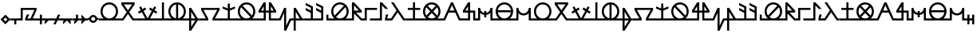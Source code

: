 SplineFontDB: 3.2
FontName: Arcaic
FullName: Arcaic
FamilyName: Arcaic
Weight: Regular
Copyright: Copyright (c) 2024, 1571
UComments: "2024-6-13: Created with FontForge (http://fontforge.org)"
Version: 001.000
ItalicAngle: 0
UnderlinePosition: -100
UnderlineWidth: 50
Ascent: 581
Descent: 419
InvalidEm: 0
LayerCount: 2
Layer: 0 0 "Back" 1
Layer: 1 0 "Fore" 0
XUID: [1021 3 -2137925857 14490]
StyleMap: 0x0000
FSType: 0
OS2Version: 5
OS2_WeightWidthSlopeOnly: 0
OS2_UseTypoMetrics: 1
CreationTime: 1718318513
ModificationTime: 1719885504
PfmFamily: 17
TTFWeight: 400
TTFWidth: 5
LineGap: 90
VLineGap: 90
OS2TypoAscent: 0
OS2TypoAOffset: 1
OS2TypoDescent: 0
OS2TypoDOffset: 1
OS2TypoLinegap: 90
OS2WinAscent: 0
OS2WinAOffset: 1
OS2WinDescent: 0
OS2WinDOffset: 1
HheadAscent: 0
HheadAOffset: 1
HheadDescent: 0
HheadDOffset: 1
OS2Vendor: 'PfEd'
Lookup: 1 0 0 "ALL_LOWERCASE" { "ALL_LOWERCASE subtable"  } ['liga' ('latn' <'dflt' > 'DFLT' <'dflt' > ) ]
Lookup: 6 0 0 "ISOLATED" { "ISOLATED contextual 0"  "ISOLATED contextual 1"  "ISOLATED contextual 2"  } ['liga' ('latn' <'dflt' > 'DFLT' <'dflt' > ) ]
Lookup: 1 0 0 "Single Substitution lookup 2" { "Single Substitution lookup 2 subtable"  } []
Lookup: 6 0 0 "FINAL" { "FINAL contextual 0"  "FINAL contextual 1"  } ['liga' ('latn' <'dflt' > 'DFLT' <'dflt' > ) ]
Lookup: 1 0 0 "Single Substitution lookup 4" { "Single Substitution lookup 4 subtable"  } []
Lookup: 6 0 0 "INITIAL" { "INITIAL contextual 0"  "INITIAL contextual 1"  } ['liga' ('latn' <'dflt' > 'DFLT' <'dflt' > ) ]
Lookup: 1 0 0 "Single Substitution lookup 6" { "Single Substitution lookup 6 subtable"  } []
MarkAttachClasses: 1
DEI: 91125
ChainSub2: coverage "INITIAL contextual 1" 0 0 0 1
 1 0 0
  Coverage: 183 a b c d e f g h i j k l m n o p q r s t u v w x y z exclam numbersign comma period question quotesingle quotedbl hyphen colon semicolon quotedblleft quotedblright quoteleft quoteright
 1
  SeqLookup: 0 "Single Substitution lookup 6"
EndFPST
ChainSub2: coverage "INITIAL contextual 0" 0 0 0 1
 1 1 0
  Coverage: 183 a b c d e f g h i j k l m n o p q r s t u v w x y z exclam numbersign comma period question quotesingle quotedbl hyphen colon semicolon quotedblleft quotedblright quoteleft quoteright
  BCoverage: 1335 a b c d e f g h i j k l m n o p q r s t u v w x y z exclam numbersign comma period question quotesingle quotedbl hyphen colon semicolon quotedblleft quotedblright quoteleft quoteright a.isol b.isol c.isol d.isol e.isol f.isol g.isol h.isol i.isol j.isol k.isol l.isol m.isol n.isol o.isol p.isol q.isol r.isol s.isol t.isol u.isol v.isol w.isol x.isol y.isol z.isol exclam.isol numbersign.isol comma.isol period.isol question.isol quotesingle.isol quotedbl.isol hyphen.isol colon.isol semicolon.isol quotedblleft.isol quotedblright.isol quoteleft.isol quoteright.isol a.fina b.fina c.fina d.fina e.fina f.fina g.fina h.fina i.fina j.fina k.fina l.fina m.fina n.fina o.fina p.fina q.fina r.fina s.fina t.fina u.fina v.fina w.fina x.fina y.fina z.fina exclam.fina numbersign.fina comma.fina period.fina question.fina quotesingle.fina quotedbl.fina hyphen.fina colon.fina semicolon.fina quotedblleft.fina quotedblright.fina quoteleft.fina quoteright.fina a.init b.init c.init d.init e.init f.init g.init h.init i.init j.init k.init l.init m.init n.init o.init p.init q.init r.init s.init t.init u.init v.init w.init x.init y.init z.init exclam.init numbersign.init comma.init period.init question.init quotesingle.init quotedbl.init hyphen.init colon.init semicolon.init quotedblleft.init quotedblright.init quoteleft.init quoteright.init
 0
EndFPST
ChainSub2: coverage "FINAL contextual 1" 0 0 0 1
 1 0 0
  Coverage: 183 a b c d e f g h i j k l m n o p q r s t u v w x y z exclam numbersign comma period question quotesingle quotedbl hyphen colon semicolon quotedblleft quotedblright quoteleft quoteright
 1
  SeqLookup: 0 "Single Substitution lookup 4"
EndFPST
ChainSub2: coverage "FINAL contextual 0" 0 0 0 1
 1 0 1
  Coverage: 183 a b c d e f g h i j k l m n o p q r s t u v w x y z exclam numbersign comma period question quotesingle quotedbl hyphen colon semicolon quotedblleft quotedblright quoteleft quoteright
  FCoverage: 1335 a b c d e f g h i j k l m n o p q r s t u v w x y z exclam numbersign comma period question quotesingle quotedbl hyphen colon semicolon quotedblleft quotedblright quoteleft quoteright a.isol b.isol c.isol d.isol e.isol f.isol g.isol h.isol i.isol j.isol k.isol l.isol m.isol n.isol o.isol p.isol q.isol r.isol s.isol t.isol u.isol v.isol w.isol x.isol y.isol z.isol exclam.isol numbersign.isol comma.isol period.isol question.isol quotesingle.isol quotedbl.isol hyphen.isol colon.isol semicolon.isol quotedblleft.isol quotedblright.isol quoteleft.isol quoteright.isol a.fina b.fina c.fina d.fina e.fina f.fina g.fina h.fina i.fina j.fina k.fina l.fina m.fina n.fina o.fina p.fina q.fina r.fina s.fina t.fina u.fina v.fina w.fina x.fina y.fina z.fina exclam.fina numbersign.fina comma.fina period.fina question.fina quotesingle.fina quotedbl.fina hyphen.fina colon.fina semicolon.fina quotedblleft.fina quotedblright.fina quoteleft.fina quoteright.fina a.init b.init c.init d.init e.init f.init g.init h.init i.init j.init k.init l.init m.init n.init o.init p.init q.init r.init s.init t.init u.init v.init w.init x.init y.init z.init exclam.init numbersign.init comma.init period.init question.init quotesingle.init quotedbl.init hyphen.init colon.init semicolon.init quotedblleft.init quotedblright.init quoteleft.init quoteright.init
 0
EndFPST
ChainSub2: coverage "ISOLATED contextual 2" 0 0 0 1
 1 0 0
  Coverage: 183 a b c d e f g h i j k l m n o p q r s t u v w x y z exclam numbersign comma period question quotesingle quotedbl hyphen colon semicolon quotedblleft quotedblright quoteleft quoteright
 1
  SeqLookup: 0 "Single Substitution lookup 2"
EndFPST
ChainSub2: coverage "ISOLATED contextual 1" 0 0 0 1
 1 1 0
  Coverage: 183 a b c d e f g h i j k l m n o p q r s t u v w x y z exclam numbersign comma period question quotesingle quotedbl hyphen colon semicolon quotedblleft quotedblright quoteleft quoteright
  BCoverage: 1335 a b c d e f g h i j k l m n o p q r s t u v w x y z exclam numbersign comma period question quotesingle quotedbl hyphen colon semicolon quotedblleft quotedblright quoteleft quoteright a.isol b.isol c.isol d.isol e.isol f.isol g.isol h.isol i.isol j.isol k.isol l.isol m.isol n.isol o.isol p.isol q.isol r.isol s.isol t.isol u.isol v.isol w.isol x.isol y.isol z.isol exclam.isol numbersign.isol comma.isol period.isol question.isol quotesingle.isol quotedbl.isol hyphen.isol colon.isol semicolon.isol quotedblleft.isol quotedblright.isol quoteleft.isol quoteright.isol a.fina b.fina c.fina d.fina e.fina f.fina g.fina h.fina i.fina j.fina k.fina l.fina m.fina n.fina o.fina p.fina q.fina r.fina s.fina t.fina u.fina v.fina w.fina x.fina y.fina z.fina exclam.fina numbersign.fina comma.fina period.fina question.fina quotesingle.fina quotedbl.fina hyphen.fina colon.fina semicolon.fina quotedblleft.fina quotedblright.fina quoteleft.fina quoteright.fina a.init b.init c.init d.init e.init f.init g.init h.init i.init j.init k.init l.init m.init n.init o.init p.init q.init r.init s.init t.init u.init v.init w.init x.init y.init z.init exclam.init numbersign.init comma.init period.init question.init quotesingle.init quotedbl.init hyphen.init colon.init semicolon.init quotedblleft.init quotedblright.init quoteleft.init quoteright.init
 0
EndFPST
ChainSub2: coverage "ISOLATED contextual 0" 0 0 0 1
 1 0 1
  Coverage: 183 a b c d e f g h i j k l m n o p q r s t u v w x y z exclam numbersign comma period question quotesingle quotedbl hyphen colon semicolon quotedblleft quotedblright quoteleft quoteright
  FCoverage: 1335 a b c d e f g h i j k l m n o p q r s t u v w x y z exclam numbersign comma period question quotesingle quotedbl hyphen colon semicolon quotedblleft quotedblright quoteleft quoteright a.isol b.isol c.isol d.isol e.isol f.isol g.isol h.isol i.isol j.isol k.isol l.isol m.isol n.isol o.isol p.isol q.isol r.isol s.isol t.isol u.isol v.isol w.isol x.isol y.isol z.isol exclam.isol numbersign.isol comma.isol period.isol question.isol quotesingle.isol quotedbl.isol hyphen.isol colon.isol semicolon.isol quotedblleft.isol quotedblright.isol quoteleft.isol quoteright.isol a.fina b.fina c.fina d.fina e.fina f.fina g.fina h.fina i.fina j.fina k.fina l.fina m.fina n.fina o.fina p.fina q.fina r.fina s.fina t.fina u.fina v.fina w.fina x.fina y.fina z.fina exclam.fina numbersign.fina comma.fina period.fina question.fina quotesingle.fina quotedbl.fina hyphen.fina colon.fina semicolon.fina quotedblleft.fina quotedblright.fina quoteleft.fina quoteright.fina a.init b.init c.init d.init e.init f.init g.init h.init i.init j.init k.init l.init m.init n.init o.init p.init q.init r.init s.init t.init u.init v.init w.init x.init y.init z.init exclam.init numbersign.init comma.init period.init question.init quotesingle.init quotedbl.init hyphen.init colon.init semicolon.init quotedblleft.init quotedblright.init quoteleft.init quoteright.init
 0
EndFPST
LangName: 1033 "" "" "Default" "" "" "" "" "" "" "" "" "" "" "" "" "" "Arcaic" "Default"
Encoding: Custom
UnicodeInterp: none
NameList: AGL For New Fonts
DisplaySize: -48
AntiAlias: 1
FitToEm: 0
WinInfo: 320 16 4
BeginPrivate: 0
EndPrivate
TeXData: 1 0 0 314572 157286 104857 372087 1048576 104857 783286 444596 497025 792723 393216 433062 380633 303038 157286 324010 404750 52429 2506097 1059062 262144
BeginChars: 380 187

StartChar: b
Encoding: 98 98 0
Width: 516
Flags: W
HStem: -32.2695 64.5<0 81.0918 435.545 520> 451.659 64.5<128.365 388.271>
LayerCount: 2
Fore
SplineSet
48.3857421875 516.159179688 m 1
 468.250976562 516.159179688 l 1
 468.250976562 451.659179688 l 1
 298.2890625 219.618164062 l 1
 435.544921875 32.23046875 l 1
 520 32.23046875 l 5
 520 -32.26953125 l 5
 402.837890625 -32.26953125 l 1
 258.318359375 165.041015625 l 1
 113.798828125 -32.26953125 l 1
 0 -32.26953125 l 1
 0 0 l 1
 0 32.23046875 l 1
 81.091796875 32.23046875 l 1
 218.34765625 219.618164062 l 1
 48.3857421875 451.659179688 l 1
 48.3857421875 516.159179688 l 1
128.365234375 451.659179688 m 1
 258.318359375 274.1953125 l 1
 388.271484375 451.659179688 l 1
 128.365234375 451.659179688 l 1
EndSplineSet
Validated: 1
Substitution2: "Single Substitution lookup 6 subtable" b.init
Substitution2: "Single Substitution lookup 4 subtable" b.fina
Substitution2: "Single Substitution lookup 2 subtable" b.isol
EndChar

StartChar: g
Encoding: 103 103 1
Width: 677
Flags: W
HStem: -32.2705 64.5<0 197.39 480.119 681> 290.35 64.5<122.888 554.621>
LayerCount: 2
Fore
SplineSet
48.384765625 354.849609375 m 1
 629.124023438 354.849609375 l 1
 629.124023438 290.349609375 l 1
 480.119140625 32.2294921875 l 1
 681 32.2294921875 l 5
 681 -32.2705078125 l 5
 405.576171875 -32.2705078125 l 1
 405.576171875 32.2294921875 l 1
 554.62109375 290.349609375 l 1
 122.887695312 290.349609375 l 1
 271.932617188 32.2294921875 l 1
 271.932617188 -32.2705078125 l 1
 0 -32.2705078125 l 1
 0 0 l 1
 0 32.2294921875 l 1
 197.389648438 32.2294921875 l 1
 48.384765625 290.349609375 l 1
 48.384765625 354.849609375 l 1
EndSplineSet
Validated: 1
Substitution2: "Single Substitution lookup 6 subtable" g.init
Substitution2: "Single Substitution lookup 4 subtable" g.fina
Substitution2: "Single Substitution lookup 2 subtable" g.isol
EndChar

StartChar: d
Encoding: 100 100 2
Width: 257
Flags: W
HStem: -32.2695 64.5<0 96.7705 161.31 261> 496.159 20G<96.7705 161.31>
VStem: 96.7705 64.5391<32.2305 516.159>
LayerCount: 2
Fore
SplineSet
0 32.23046875 m 1
 96.7705078125 32.23046875 l 1
 96.7705078125 516.159179688 l 1
 161.309570312 516.159179688 l 1
 161.309570312 32.23046875 l 1
 261 32.23046875 l 5
 261 -32.26953125 l 5
 0 -32.26953125 l 1
 0 0 l 1
 0 32.23046875 l 1
EndSplineSet
Validated: 1
Substitution2: "Single Substitution lookup 6 subtable" d.init
Substitution2: "Single Substitution lookup 4 subtable" d.fina
Substitution2: "Single Substitution lookup 2 subtable" d.isol
EndChar

StartChar: f
Encoding: 102 102 3
Width: 366
Flags: W
HStem: -32.2705 64.501<0 48.3857 112.925 241.688 318.214 370> 334.85 20G<48.3857 125.651> 334.85 20G<48.3857 125.651>
VStem: 48.3857 64.5391<-234.661 -32.2705 32.2305 234.621>
LayerCount: 2
Fore
SplineSet
48.3857421875 354.849609375 m 1xd0
 112.924804688 354.849609375 l 1
 318.213867188 32.23046875 l 1
 370 32.23046875 l 5
 370 -32.2705078125 l 5
 318.213867188 -32.2705078125 l 1
 112.924804688 -354.889648438 l 1
 48.3857421875 -354.889648438 l 1
 48.3857421875 -32.2705078125 l 1
 0 -32.2705078125 l 1
 0 0 l 1
 0 32.23046875 l 1
 48.3857421875 32.23046875 l 1
 48.3857421875 354.849609375 l 1xd0
112.924804688 234.62109375 m 1
 112.924804688 32.23046875 l 1
 241.6875 32.23046875 l 1
 112.924804688 234.62109375 l 1
112.924804688 -32.2705078125 m 1
 112.924804688 -234.661132812 l 1
 241.6875 -32.2705078125 l 1
 112.924804688 -32.2705078125 l 1
EndSplineSet
Validated: 1
Substitution2: "Single Substitution lookup 6 subtable" f.init
Substitution2: "Single Substitution lookup 4 subtable" f.fina
Substitution2: "Single Substitution lookup 2 subtable" f.isol
EndChar

StartChar: space
Encoding: 32 32 4
Width: 300
Flags: W
LayerCount: 2
Fore
Validated: 1
EndChar

StartChar: j
Encoding: 106 106 5
Width: 644
Flags: W
HStem: -32.2695 64.5<0 209.695 435.545 648> 209.694 64.501<125.944 209.695 274.235 371.005 435.545 519.296> 496.159 20G<196.362 274.235 371.005 448.878>
VStem: 209.695 64.54<32.2305 209.694 274.195 399.861> 371.005 64.54<32.2305 209.694 274.195 399.861>
LayerCount: 2
Fore
SplineSet
209.6953125 516.159179688 m 1
 274.235351562 516.159179688 l 1
 274.235351562 274.1953125 l 1
 371.004882812 274.1953125 l 1
 371.004882812 516.159179688 l 1
 435.544921875 516.159179688 l 1
 596.854492188 274.1953125 l 1
 596.854492188 209.694335938 l 1
 435.544921875 209.694335938 l 1
 435.544921875 32.23046875 l 1
 648 32.23046875 l 5
 648 -32.26953125 l 5
 371.004882812 -32.26953125 l 1
 371.004882812 209.694335938 l 1
 274.235351562 209.694335938 l 1
 274.235351562 -32.26953125 l 1
 0 -32.26953125 l 1
 0 0 l 1
 0 32.23046875 l 1
 209.6953125 32.23046875 l 1
 209.6953125 209.694335938 l 1
 48.3857421875 209.694335938 l 1
 48.3857421875 274.1953125 l 1
 209.6953125 516.159179688 l 1
209.6953125 399.861328125 m 1
 125.944335938 274.1953125 l 1
 209.6953125 274.1953125 l 1
 209.6953125 399.861328125 l 1
435.544921875 399.861328125 m 1
 435.544921875 274.1953125 l 1
 519.295898438 274.1953125 l 1
 435.544921875 399.861328125 l 1
EndSplineSet
Validated: 1
Substitution2: "Single Substitution lookup 6 subtable" j.init
Substitution2: "Single Substitution lookup 4 subtable" j.fina
Substitution2: "Single Substitution lookup 2 subtable" j.isol
EndChar

StartChar: l
Encoding: 108 108 6
Width: 366
Flags: W
HStem: -32.2705 64.501<0 48.3857 112.925 241.727 318.214 370> 334.85 20G<48.3857 125.651> 334.85 20G<48.3857 125.651>
VStem: 48.3857 64.5391<-354.89 -32.2705 32.2305 234.621>
LayerCount: 2
Fore
SplineSet
48.3857421875 354.849609375 m 1xd0
 112.924804688 354.849609375 l 1
 318.213867188 32.23046875 l 1
 370 32.23046875 l 5
 370 -32.2705078125 l 5
 112.924804688 -32.2705078125 l 1
 112.924804688 -354.889648438 l 1
 48.3857421875 -354.889648438 l 1
 48.3857421875 -32.2705078125 l 1
 0 -32.2705078125 l 1
 0 0 l 1
 0 32.23046875 l 1
 48.3857421875 32.23046875 l 1
 48.3857421875 354.849609375 l 1xd0
112.924804688 234.62109375 m 1
 112.924804688 32.23046875 l 1
 241.7265625 32.23046875 l 1
 112.924804688 234.62109375 l 1
EndSplineSet
Validated: 1
Substitution2: "Single Substitution lookup 6 subtable" l.init
Substitution2: "Single Substitution lookup 4 subtable" l.fina
Substitution2: "Single Substitution lookup 2 subtable" l.isol
EndChar

StartChar: a
Encoding: 97 97 7
Width: 644
Flags: W
HStem: -32.2695 64.5<0 146.307 231.704 413.536 499.212 648> 451.659 64.5<233.183 412.058>
VStem: 48.3857 64.5391<150.648 331.384> 532.315 64.5391<150.668 331.384>
LayerCount: 2
Fore
SplineSet
322.620117188 516.159179688 m 0
 474.0859375 516.159179688 596.854492188 393.390625 596.854492188 241.96484375 c 0
 596.815429688 161.071289062 561.091796875 84.3466796875 499.211914062 32.23046875 c 1
 648 32.23046875 l 1
 648 -32.26953125 l 5
 322.620117188 -32.26953125 l 1
 0 -32.26953125 l 1
 0 0 l 1
 0 32.23046875 l 1
 146.306640625 32.23046875 l 1
 84.3466796875 84.2666015625 48.5048828125 161.032226562 48.3857421875 241.96484375 c 0
 48.3857421875 393.390625 171.154296875 516.159179688 322.620117188 516.159179688 c 0
322.620117188 451.659179688 m 0
 206.797851562 451.659179688 112.924804688 357.747070312 112.924804688 241.96484375 c 0
 112.924804688 126.142578125 206.797851562 32.23046875 322.620117188 32.23046875 c 0
 438.442382812 32.23046875 532.315429688 126.142578125 532.315429688 241.96484375 c 0
 532.315429688 357.747070312 438.442382812 451.659179688 322.620117188 451.659179688 c 0
EndSplineSet
Validated: 1
Substitution2: "Single Substitution lookup 6 subtable" a.init
Substitution2: "Single Substitution lookup 4 subtable" a.fina
Substitution2: "Single Substitution lookup 2 subtable" a.isol
EndChar

StartChar: k
Encoding: 107 107 8
Width: 461
Flags: W
HStem: -32.2705 64.501<0 48.3848 413.793 465> 334.85 20G<189.494 263.358> 334.85 20G<189.494 263.358>
VStem: 198.819 64.5391<-202.232 202.192>
LayerCount: 2
Fore
SplineSet
0 32.23046875 m 1xd0
 48.384765625 32.23046875 l 1
 198.819335938 354.849609375 l 1
 263.358398438 354.849609375 l 1
 263.358398438 -202.232421875 l 1
 372.671875 32.23046875 l 1
 465 32.23046875 l 5
 465 -32.2705078125 l 5
 413.79296875 -32.2705078125 l 1
 263.358398438 -354.889648438 l 1
 198.819335938 -354.889648438 l 1
 198.819335938 202.192382812 l 1
 89.505859375 -32.2705078125 l 1
 0 -32.2705078125 l 1
 0 0 l 1
 0 32.23046875 l 1xd0
EndSplineSet
Validated: 1
Substitution2: "Single Substitution lookup 6 subtable" k.init
Substitution2: "Single Substitution lookup 4 subtable" k.fina
Substitution2: "Single Substitution lookup 2 subtable" k.isol
EndChar

StartChar: e
Encoding: 101 101 9
Width: 644
Flags: W
HStem: -32.2695 64.5<0 146.307 499.212 648> 449.119 67.04<228.325 290.351 354.89 416.915>
VStem: 48.3857 64.5391<150.785 331.246> 290.351 64.5391<34.8105 449.079> 532.315 64.5391<150.805 331.245>
LayerCount: 2
Fore
SplineSet
322.620117188 516.159179688 m 0
 474.0859375 516.159179688 596.854492188 393.390625 596.854492188 241.96484375 c 0
 596.815429688 161.071289062 561.091796875 84.3466796875 499.211914062 32.23046875 c 1
 648 32.23046875 l 5
 648 -32.26953125 l 5
 0 -32.26953125 l 1
 0 0 l 1
 0 32.23046875 l 1
 146.306640625 32.23046875 l 1
 84.3466796875 84.2666015625 48.5048828125 161.032226562 48.3857421875 241.96484375 c 0
 48.3857421875 393.390625 171.154296875 516.159179688 322.620117188 516.159179688 c 0
290.350585938 449.119140625 m 1
 188.26171875 433.202148438 112.924804688 345.284179688 112.924804688 241.96484375 c 0
 112.924804688 138.60546875 188.26171875 50.6875 290.350585938 34.7705078125 c 1
 290.350585938 449.119140625 l 1
354.889648438 449.079101562 m 1
 354.889648438 34.810546875 l 1
 456.978515625 50.6875 532.275390625 138.60546875 532.315429688 241.96484375 c 0
 532.275390625 345.284179688 456.978515625 433.202148438 354.889648438 449.079101562 c 1
EndSplineSet
Validated: 1
Substitution2: "Single Substitution lookup 6 subtable" e.init
Substitution2: "Single Substitution lookup 4 subtable" e.fina
Substitution2: "Single Substitution lookup 2 subtable" e.isol
EndChar

StartChar: i
Encoding: 105 105 10
Width: 644
Flags: W
HStem: -32.2695 64.5<0.106156 146.307 231.738 415.224 499.212 648> 451.659 64.5<232.362 412.017>
VStem: 48.3857 64.5391<151.466 332.21> 532.315 64.5391<150.628 331.351>
LayerCount: 2
Fore
SplineSet
322.620117188 516.159179688 m 0
 473.966796875 516.159179688 596.854492188 393.311523438 596.854492188 241.96484375 c 0
 596.815429688 157.81640625 558.98828125 82.560546875 499.211914062 32.23046875 c 1
 648 32.23046875 l 5
 648 -32.26953125 l 5
 322.620117188 -32.26953125 l 1
 0 -32.26953125 l 1
 0 0 l 1
 0 32.23046875 l 1
 0 32.23046875 146.46484375 32.1904296875 146.306640625 32.23046875 c 0
 86.4501953125 82.48046875 48.5048828125 157.77734375 48.3857421875 241.96484375 c 0
 48.3857421875 393.311523438 171.2734375 516.159179688 322.620117188 516.159179688 c 0
322.620117188 451.659179688 m 0
 276.458007812 451.620117188 233.58984375 436.576171875 198.938476562 411.252929688 c 1
 198.938476562 411.252929688 492.02734375 118.481445312 491.908203125 118.283203125 c 1
 517.231445312 152.934570312 532.315429688 195.802734375 532.315429688 241.96484375 c 0
 532.315429688 357.66796875 438.36328125 451.659179688 322.620117188 451.659179688 c 0
153.33203125 365.606445312 m 1
 128.008789062 330.995117188 112.924804688 288.086914062 112.924804688 241.96484375 c 0
 112.924804688 126.221679688 206.876953125 32.23046875 322.620117188 32.23046875 c 0
 368.782226562 32.26953125 411.650390625 47.3134765625 446.301757812 72.6767578125 c 1
 153.33203125 365.606445312 l 1
EndSplineSet
Validated: 33
Substitution2: "Single Substitution lookup 6 subtable" i.init
Substitution2: "Single Substitution lookup 4 subtable" i.fina
Substitution2: "Single Substitution lookup 2 subtable" i.isol
EndChar

StartChar: m
Encoding: 109 109 11
Width: 322
Flags: W
HStem: -32.2695 64.5<0 209.694 274.234 326> 334.85 181.31G<48.3848 88.399> 334.85 20G<48.3848 88.385>
VStem: 209.694 64.54<32.2305 202.074 274.195 363.384>
LayerCount: 2
Fore
SplineSet
0 32.23046875 m 1xd0
 209.694335938 32.23046875 l 1
 209.694335938 202.07421875 l 1
 48.384765625 282.728515625 l 1
 48.384765625 354.849609375 l 1xb0
 209.694335938 274.1953125 l 1
 209.694335938 363.383789062 l 1
 48.384765625 444.0390625 l 1
 48.384765625 516.159179688 l 1
 274.234375 403.274414062 l 1
 274.234375 32.23046875 l 1
 326 32.23046875 l 5
 326 -32.26953125 l 5
 0 -32.26953125 l 1
 0 0 l 1
 0 32.23046875 l 1xd0
EndSplineSet
Validated: 1
Substitution2: "Single Substitution lookup 6 subtable" m.init
Substitution2: "Single Substitution lookup 4 subtable" m.fina
Substitution2: "Single Substitution lookup 2 subtable" m.isol
EndChar

StartChar: s
Encoding: 115 115 12
Width: 513
Flags: W
HStem: -32.2695 64.5<0 48.3857 466.028 517> 496.159 20G<48.3857 141.179>
LayerCount: 2
Fore
SplineSet
0 32.23046875 m 1
 48.3857421875 32.23046875 l 1
 217.83203125 274.1953125 l 1
 48.3857421875 516.159179688 l 1
 127.174804688 516.159179688 l 1
 466.028320312 32.23046875 l 1
 517 32.23046875 l 5
 517 -32.26953125 l 5
 432.409179688 -32.26953125 l 1
 257.20703125 217.951171875 l 1
 81.96484375 -32.26953125 l 1
 0 -32.26953125 l 1
 0 0 l 1
 0 32.23046875 l 1
EndSplineSet
Validated: 1
Substitution2: "Single Substitution lookup 6 subtable" s.init
Substitution2: "Single Substitution lookup 4 subtable" s.fina
Substitution2: "Single Substitution lookup 2 subtable" s.isol
EndChar

StartChar: p
Encoding: 112 112 13
Width: 402
Flags: W
HStem: -32.2695 64.5<0 48.3857 354.89 406> 209.694 64.501<177.426 263.598> 496.159 20G<48.3857 132.925>
VStem: 0 112.925<-32.2695 32.2305> 48.3857 64.5391<32.2305 182.981 274.195 424.907>
LayerCount: 2
Fore
SplineSet
48.3857421875 516.159179688 m 1xe8
 112.924804688 516.159179688 l 1
 354.889648438 274.1953125 l 1
 354.889648438 209.694335938 l 1
 177.42578125 209.694335938 l 1
 354.889648438 32.23046875 l 1
 406 32.23046875 l 5
 406 -32.26953125 l 5
 328.176757812 -32.26953125 l 1
 112.924804688 182.981445312 l 1xe8
 112.924804688 -32.26953125 l 1
 0 -32.26953125 l 1
 0 0 l 1
 0 32.23046875 l 1xf0
 48.3857421875 32.23046875 l 1
 48.3857421875 516.159179688 l 1xe8
112.924804688 424.907226562 m 1
 112.924804688 274.1953125 l 1
 263.59765625 274.1953125 l 1
 112.924804688 424.907226562 l 1
EndSplineSet
Validated: 1
Substitution2: "Single Substitution lookup 6 subtable" p.init
Substitution2: "Single Substitution lookup 4 subtable" p.fina
Substitution2: "Single Substitution lookup 2 subtable" p.isol
EndChar

StartChar: o
Encoding: 111 111 14
Width: 644
Flags: W
HStem: -32.2695 64.5<0.106156 146.307 230.016 413.502 499.212 648> 451.659 64.5<233.223 412.879>
VStem: 48.3857 64.5391<150.609 331.351> 532.315 64.5391<151.485 332.21>
LayerCount: 2
Fore
SplineSet
322.620117188 516.159179688 m 0
 473.966796875 516.159179688 596.854492188 393.311523438 596.854492188 241.96484375 c 0
 596.815429688 157.81640625 558.98828125 82.560546875 499.211914062 32.23046875 c 1
 648 32.23046875 l 5
 648 -32.26953125 l 5
 322.620117188 -32.26953125 l 1
 0 -32.26953125 l 1
 0 0 l 1
 0 32.23046875 l 1
 0 32.23046875 146.46484375 32.1904296875 146.306640625 32.23046875 c 0
 86.4501953125 82.48046875 48.5048828125 157.77734375 48.3857421875 241.96484375 c 0
 48.3857421875 393.311523438 171.2734375 516.159179688 322.620117188 516.159179688 c 0
322.620117188 451.659179688 m 0
 206.876953125 451.659179688 112.924804688 357.66796875 112.924804688 241.96484375 c 0
 112.924804688 195.802734375 128.008789062 152.934570312 153.33203125 118.283203125 c 1
 153.33203125 118.283203125 446.103515625 411.33203125 446.301757812 411.252929688 c 1
 411.650390625 436.576171875 368.782226562 451.620117188 322.620117188 451.659179688 c 0
491.908203125 365.606445312 m 1
 491.908203125 365.606445312 199.13671875 72.5576171875 198.938476562 72.6767578125 c 1
 233.58984375 47.3134765625 276.458007812 32.26953125 322.620117188 32.23046875 c 0
 438.36328125 32.23046875 532.315429688 126.221679688 532.315429688 241.96484375 c 0
 532.315429688 288.086914062 517.231445312 330.995117188 491.908203125 365.606445312 c 1
EndSplineSet
Validated: 33
Substitution2: "Single Substitution lookup 6 subtable" o.init
Substitution2: "Single Substitution lookup 4 subtable" o.fina
Substitution2: "Single Substitution lookup 2 subtable" o.isol
EndChar

StartChar: u
Encoding: 117 117 15
Width: 644
Flags: W
HStem: -32.2695 64.5<0.106156 146.307 230.016 415.224 499.212 648> 451.659 64.5<232.369 412.879>
VStem: 48.3857 64.5391<150.609 332.202> 532.315 64.5391<150.628 332.21>
LayerCount: 2
Fore
SplineSet
322.620117188 516.159179688 m 0
 473.966796875 516.159179688 596.854492188 393.311523438 596.854492188 241.96484375 c 0
 596.815429688 157.81640625 558.98828125 82.560546875 499.211914062 32.23046875 c 1
 648 32.23046875 l 5
 648 -32.26953125 l 5
 0 -32.26953125 l 1
 0 0 l 1
 0 32.23046875 l 1
 0 32.23046875 146.46484375 32.1904296875 146.306640625 32.23046875 c 0
 86.4501953125 82.48046875 48.5048828125 157.77734375 48.3857421875 241.96484375 c 0
 48.3857421875 393.311523438 171.2734375 516.159179688 322.620117188 516.159179688 c 0
322.620117188 451.659179688 m 0
 276.458007812 451.620117188 233.58984375 436.576171875 198.978515625 411.252929688 c 1
 322.620117188 287.571289062 l 1
 322.620117188 287.571289062 446.103515625 411.33203125 446.301757812 411.252929688 c 1
 411.650390625 436.576171875 368.782226562 451.620117188 322.620117188 451.659179688 c 0
491.908203125 365.606445312 m 1
 368.2265625 241.96484375 l 1
 368.2265625 241.96484375 492.02734375 118.481445312 491.908203125 118.283203125 c 1
 517.231445312 152.934570312 532.315429688 195.802734375 532.315429688 241.96484375 c 0
 532.315429688 288.086914062 517.231445312 330.995117188 491.908203125 365.606445312 c 1
153.33203125 365.606445312 m 1
 128.008789062 330.955078125 112.924804688 288.086914062 112.924804688 241.96484375 c 0
 112.924804688 195.802734375 128.008789062 152.934570312 153.33203125 118.283203125 c 1
 277.013671875 241.96484375 l 1
 153.33203125 365.606445312 l 1
322.620117188 196.318359375 m 1
 322.620117188 196.318359375 199.13671875 72.5576171875 198.938476562 72.6767578125 c 1
 233.58984375 47.3134765625 276.458007812 32.26953125 322.620117188 32.23046875 c 0
 368.782226562 32.26953125 411.650390625 47.3134765625 446.301757812 72.6767578125 c 1
 322.620117188 196.318359375 l 1
EndSplineSet
Validated: 33
Substitution2: "Single Substitution lookup 6 subtable" u.init
Substitution2: "Single Substitution lookup 4 subtable" u.fina
Substitution2: "Single Substitution lookup 2 subtable" u.isol
EndChar

StartChar: y
Encoding: 121 121 16
Width: 644
Flags: W
HStem: -32.2695 64.5<0.106156 146.307 231.335 413.897 499.212 648> 209.694 64.501<115.766 529.774> 451.659 64.5<233.021 412.215>
VStem: 529.774 67.0801<147.747 209.694 274.195 336.143>
CounterMasks: 1 e0
LayerCount: 2
Fore
SplineSet
322.620117188 516.159179688 m 0
 473.966796875 516.159179688 596.854492188 393.311523438 596.854492188 241.96484375 c 0
 596.815429688 157.81640625 558.98828125 82.560546875 499.211914062 32.23046875 c 1
 648 32.23046875 l 5
 648 -32.26953125 l 5
 0 -32.26953125 l 1
 0 0 l 1
 0 32.23046875 l 1
 0 32.23046875 146.46484375 32.1904296875 146.306640625 32.23046875 c 0
 86.4501953125 82.48046875 48.5048828125 157.77734375 48.3857421875 241.96484375 c 0
 48.3857421875 393.311523438 171.2734375 516.159179688 322.620117188 516.159179688 c 0
322.620117188 451.659179688 m 0
 217.951171875 451.620117188 131.064453125 374.537109375 115.465820312 274.1953125 c 1
 115.465820312 274.1953125 529.735351562 274.432617188 529.774414062 274.1953125 c 1
 514.135742188 374.537109375 427.2890625 451.620117188 322.620117188 451.659179688 c 0
115.465820312 209.694335938 m 1
 131.064453125 109.352539062 217.951171875 32.26953125 322.620117188 32.23046875 c 0
 427.2890625 32.26953125 514.135742188 109.352539062 529.774414062 209.694335938 c 1
 115.465820312 209.694335938 l 1
EndSplineSet
Validated: 33
Substitution2: "Single Substitution lookup 6 subtable" y.init
Substitution2: "Single Substitution lookup 4 subtable" y.fina
Substitution2: "Single Substitution lookup 2 subtable" y.isol
EndChar

StartChar: v
Encoding: 118 118 17
Width: 612
Flags: W
HStem: -32.2695 64.5<0 48.3848 564.227 616> 209.694 64.501<232.438 380.213> 496.159 20G<264.748 347.901>
LayerCount: 2
Fore
SplineSet
274.075195312 516.159179688 m 1
 338.575195312 516.159179688 l 1
 564.2265625 32.23046875 l 1
 616 32.23046875 l 5
 616 -32.26953125 l 5
 523.10546875 -32.26953125 l 1
 410.299804688 209.694335938 l 1
 202.311523438 209.694335938 l 1
 89.505859375 -32.26953125 l 1
 0 -32.26953125 l 1
 0 0 l 1
 0 32.23046875 l 1
 48.384765625 32.23046875 l 1
 274.075195312 516.159179688 l 1
306.305664062 432.686523438 m 1
 232.438476562 274.1953125 l 1
 380.212890625 274.1953125 l 1
 306.305664062 432.686523438 l 1
EndSplineSet
Validated: 1
Substitution2: "Single Substitution lookup 6 subtable" v.init
Substitution2: "Single Substitution lookup 4 subtable" v.fina
Substitution2: "Single Substitution lookup 2 subtable" v.isol
EndChar

StartChar: n
Encoding: 110 110 18
Width: 483
Flags: W
HStem: -32.2695 64.5<0 209.695 435.545 487> 334.85 181.31G<48.3848 88.399> 334.85 20G<48.3848 88.3852>
VStem: 209.695 64.5391<32.2305 202.074 274.195 363.384> 371.005 115.995<-32.2695 32.2305> 371.005 64.54<32.2305 153.213>
LayerCount: 2
Fore
SplineSet
0 32.23046875 m 1xd0
 209.6953125 32.23046875 l 1
 209.6953125 202.07421875 l 1
 48.384765625 282.728515625 l 1
 48.384765625 354.849609375 l 1xb0
 209.6953125 274.1953125 l 1
 209.6953125 363.383789062 l 1
 48.384765625 444.0390625 l 1
 48.384765625 516.159179688 l 1
 274.234375 403.274414062 l 1
 274.234375 -32.26953125 l 1
 0 -32.26953125 l 1
 0 0 l 1
 0 32.23046875 l 1xd0
371.004882812 153.212890625 m 1x94
 435.544921875 153.212890625 l 1
 435.544921875 32.23046875 l 1x94
 487 32.23046875 l 5
 487 -32.26953125 l 5
 371.004882812 -32.26953125 l 1x98
 371.004882812 153.212890625 l 1x94
EndSplineSet
Validated: 1
Substitution2: "Single Substitution lookup 6 subtable" n.init
Substitution2: "Single Substitution lookup 4 subtable" n.fina
Substitution2: "Single Substitution lookup 2 subtable" n.isol
EndChar

StartChar: t
Encoding: 116 116 19
Width: 483
Flags: W
HStem: -32.2695 64.5<0 209.695 274.234 487> 290.35 64.5<48.3848 209.695 274.234 435.545> 496.159 20G<209.695 274.234>
VStem: 209.695 64.5391<32.2305 290.35 354.85 516.159>
LayerCount: 2
Fore
SplineSet
0 32.23046875 m 1
 209.6953125 32.23046875 l 1
 209.6953125 290.349609375 l 1
 48.384765625 290.349609375 l 1
 48.384765625 354.849609375 l 1
 209.6953125 354.849609375 l 1
 209.6953125 516.159179688 l 1
 274.234375 516.159179688 l 1
 274.234375 354.849609375 l 1
 435.544921875 354.849609375 l 1
 435.544921875 290.349609375 l 1
 274.234375 290.349609375 l 1
 274.234375 32.23046875 l 1
 487 32.23046875 l 5
 487 -32.26953125 l 5
 0 -32.26953125 l 1
 0 0 l 1
 0 32.23046875 l 1
EndSplineSet
Validated: 1
Substitution2: "Single Substitution lookup 6 subtable" t.init
Substitution2: "Single Substitution lookup 4 subtable" t.fina
Substitution2: "Single Substitution lookup 2 subtable" t.isol
EndChar

StartChar: r
Encoding: 114 114 20
Width: 355
Flags: W
HStem: -32.2695 64.5<0 48.3848 276.497 359> 496.159 20G<48.3848 132.925>
VStem: 0 112.925<-32.2695 32.2305> 48.3848 64.54<32.2305 424.907> 242.123 66.8027<127.098 153.213>
LayerCount: 2
Fore
SplineSet
0 32.23046875 m 1xe8
 48.384765625 32.23046875 l 1
 48.384765625 516.159179688 l 1
 112.924804688 516.159179688 l 1
 308.92578125 320.158203125 l 1
 217.672851562 320.158203125 l 1
 112.924804688 424.907226562 l 1xd8
 112.924804688 -32.26953125 l 1
 0 -32.26953125 l 1
 0 0 l 1
 0 32.23046875 l 1xe8
359 32.23046875 m 1
 359 -32.26953125 l 1
 209.694335938 -32.26953125 l 1
 209.694335938 32.23046875 l 1
 242.123046875 153.212890625 l 1
 308.92578125 153.212890625 l 1
 276.497070312 32.23046875 l 1
 359 32.23046875 l 1
EndSplineSet
Validated: 1
Substitution2: "Single Substitution lookup 6 subtable" r.init
Substitution2: "Single Substitution lookup 4 subtable" r.fina
Substitution2: "Single Substitution lookup 2 subtable" r.isol
EndChar

StartChar: w
Encoding: 119 119 21
Width: 483
Flags: W
HStem: -32.2695 64.5<0 209.695 435.545 487> 209.694 64.501<125.944 209.695 274.234 371.005> 496.159 20G<196.362 274.234>
VStem: 209.695 64.5391<32.2305 209.694 274.195 399.861> 371.005 115.995<-32.2695 32.2305> 371.005 64.54<32.2305 209.694>
LayerCount: 2
Fore
SplineSet
209.6953125 516.159179688 m 1xf4
 274.234375 516.159179688 l 1
 274.234375 274.1953125 l 1
 435.544921875 274.1953125 l 1
 435.544921875 32.23046875 l 1xf4
 487 32.23046875 l 5
 487 -32.26953125 l 5
 371.004882812 -32.26953125 l 1xf8
 371.004882812 209.694335938 l 1
 274.234375 209.694335938 l 1
 274.234375 -32.26953125 l 1
 0 -32.26953125 l 1
 0 0 l 1
 0 32.23046875 l 1
 209.6953125 32.23046875 l 1
 209.6953125 209.694335938 l 1
 48.384765625 209.694335938 l 1
 48.384765625 274.1953125 l 1
 209.6953125 516.159179688 l 1xf4
209.6953125 399.861328125 m 1
 125.944335938 274.1953125 l 1
 209.6953125 274.1953125 l 1
 209.6953125 399.861328125 l 1
EndSplineSet
Validated: 1
Substitution2: "Single Substitution lookup 6 subtable" w.init
Substitution2: "Single Substitution lookup 4 subtable" w.fina
Substitution2: "Single Substitution lookup 2 subtable" w.isol
EndChar

StartChar: h
Encoding: 104 104 22
Width: 483
Flags: W
HStem: -32.2695 64.5<0 209.695 274.234 487> 404.352 111.808G<48.3848 98.4028 209.695 274.234 385.527 435.545>
VStem: 209.695 64.5391<32.2305 290.35 359.851 516.159>
LayerCount: 2
Fore
SplineSet
0 32.23046875 m 1
 209.6953125 32.23046875 l 1
 209.6953125 290.349609375 l 1
 48.384765625 354.849609375 l 1
 48.384765625 424.3515625 l 1
 209.6953125 359.850585938 l 1
 209.6953125 516.159179688 l 1
 274.234375 516.159179688 l 1
 274.234375 359.850585938 l 1
 435.544921875 424.3515625 l 1
 435.544921875 354.849609375 l 1
 274.234375 290.349609375 l 1
 274.234375 32.23046875 l 1
 487 32.23046875 l 5
 487 -32.26953125 l 5
 0 -32.26953125 l 1
 0 0 l 1
 0 32.23046875 l 1
EndSplineSet
Validated: 1
Substitution2: "Single Substitution lookup 6 subtable" h.init
Substitution2: "Single Substitution lookup 4 subtable" h.fina
Substitution2: "Single Substitution lookup 2 subtable" h.isol
EndChar

StartChar: numbersign
Encoding: 35 35 23
Width: 595
Flags: W
HStem: -32.2705 64.5<0 48.3848 259.39 356.159 427.367 599> 290.35 64.5<112.925 476.547>
VStem: 0 112.925<-32.2705 32.2295> 48.3848 64.54<32.2295 290.35>
LayerCount: 2
Fore
SplineSet
0 32.2294921875 m 1xe0
 48.384765625 32.2294921875 l 1
 48.384765625 354.849609375 l 1
 547.71484375 354.849609375 l 1
 547.71484375 290.349609375 l 1
 427.3671875 32.2294921875 l 1
 599 32.2294921875 l 5
 599 -32.2705078125 l 5
 188.181640625 -32.2705078125 l 1
 188.181640625 32.2294921875 l 1
 244.624023438 153.211914062 l 1
 315.791992188 153.211914062 l 1
 259.389648438 32.2294921875 l 1
 356.159179688 32.2294921875 l 1
 476.546875 290.349609375 l 1
 112.924804688 290.349609375 l 1xd0
 112.924804688 -32.2705078125 l 1
 0 -32.2705078125 l 1
 0 0 l 1
 0 32.2294921875 l 1xe0
EndSplineSet
Validated: 1
Substitution2: "Single Substitution lookup 6 subtable" numbersign.init
Substitution2: "Single Substitution lookup 4 subtable" numbersign.fina
Substitution2: "Single Substitution lookup 2 subtable" numbersign.isol
EndChar

StartChar: c
Encoding: 99 99 24
Width: 698
Flags: W
HStem: -32.2695 64.5<0 274.909 423.914 702> 375.455 20G<105.064 151.231 237.31 283.467 415.343 461.514 547.563 593.745>
LayerCount: 2
Fore
SplineSet
139.677734375 395.455078125 m 1
 188.102539062 311.625 l 1
 271.932617188 360.049804688 l 1
 304.163085938 304.163085938 l 1
 220.33203125 255.778320312 l 1
 349.412109375 32.23046875 l 1
 478.452148438 255.778320312 l 1
 394.62109375 304.163085938 l 1
 426.891601562 360.049804688 l 1
 510.721679688 311.625 l 1
 559.106445312 395.455078125 l 1
 614.994140625 363.185546875 l 1
 566.608398438 279.39453125 l 1
 650.399414062 230.969726562 l 1
 618.12890625 175.123046875 l 1
 534.338867188 223.5078125 l 1
 423.9140625 32.23046875 l 1
 702 32.23046875 l 5
 702 -32.26953125 l 5
 0 -32.26953125 l 1
 0 0 l 1
 0 32.23046875 l 1
 274.909179688 32.23046875 l 1
 164.485351562 223.5078125 l 1
 80.6552734375 175.123046875 l 1
 48.384765625 230.969726562 l 1
 132.21484375 279.39453125 l 1
 83.830078125 363.185546875 l 1
 139.677734375 395.455078125 l 1
EndSplineSet
Validated: 1
Substitution2: "Single Substitution lookup 6 subtable" c.init
Substitution2: "Single Substitution lookup 4 subtable" c.fina
Substitution2: "Single Substitution lookup 2 subtable" c.isol
EndChar

StartChar: z
Encoding: 122 122 25
Width: 548
Flags: W
HStem: -32.2705 64.5<0 48.3848 500.044 552> 129.039 64.501<194.212 354.248> 334.85 20G<48.3848 112.925 435.544 500.044> 334.85 20G<48.3848 112.925 435.544 500.044>
VStem: 0 112.925<-32.2705 32.2295> 48.3848 64.54<32.2295 197.032 274.565 354.85> 435.544 116.456<-32.2705 32.2295> 435.544 64.5<32.2295 197.032 274.565 354.85>
LayerCount: 2
Fore
SplineSet
48.384765625 354.849609375 m 1xe4
 112.924804688 354.849609375 l 1
 112.924804688 265.779296875 185.125 193.540039062 274.234375 193.540039062 c 0
 363.303710938 193.540039062 435.543945312 265.779296875 435.543945312 354.849609375 c 1
 500.043945312 354.849609375 l 1
 500.043945312 32.2294921875 l 1xe5
 552 32.2294921875 l 5
 552 -32.2705078125 l 5
 435.543945312 -32.2705078125 l 1xe2
 435.543945312 197.032226562 l 1
 393.11328125 153.609375 334.963867188 129.079101562 274.234375 129.0390625 c 0
 213.504882812 129.079101562 155.35546875 153.609375 112.924804688 197.032226562 c 1xe5
 112.924804688 -32.2705078125 l 1
 0 -32.2705078125 l 1
 0 0 l 1
 0 32.2294921875 l 1xe8
 48.384765625 32.2294921875 l 1
 48.384765625 354.849609375 l 1xe4
EndSplineSet
Validated: 1
Substitution2: "Single Substitution lookup 6 subtable" z.init
Substitution2: "Single Substitution lookup 4 subtable" z.fina
Substitution2: "Single Substitution lookup 2 subtable" z.isol
EndChar

StartChar: x
Encoding: 120 120 26
Width: 548
Flags: W
HStem: -32.2705 64.5<0 48.3848 500.044 552> 131.421 65.373<188.905 241.965 306.504 359.564> 334.85 20G<48.3848 112.925 435.544 500.044> 334.85 20G<48.3848 112.925 435.544 500.044>
VStem: 0 112.925<-32.2705 32.2295> 48.3848 64.54<32.2295 197.032 274.482 354.85> 241.965 64.5391<64.5 135.331 196.794 258.079> 435.544 116.456<-32.2705 32.2295> 435.544 64.5<32.2295 197.032 274.482 354.85>
LayerCount: 2
Fore
SplineSet
48.384765625 354.849609375 m 1xe6
 112.924804688 354.849609375 l 1
 112.924804688 276.814453125 168.334960938 211.71875 241.96484375 196.793945312 c 1
 241.96484375 258.079101562 l 1
 306.50390625 258.079101562 l 1
 306.50390625 196.793945312 l 1
 380.133789062 211.71875 435.543945312 276.814453125 435.543945312 354.849609375 c 1
 500.043945312 354.849609375 l 1
 500.043945312 32.2294921875 l 1xe680
 552 32.2294921875 l 5
 552 -32.2705078125 l 5
 435.543945312 -32.2705078125 l 1xe3
 435.543945312 197.032226562 l 1
 400.694335938 161.348632812 355.24609375 138.486328125 306.50390625 131.420898438 c 2
 306.50390625 64.5 l 1
 241.96484375 64.5 l 1
 241.96484375 131.420898438 l 2
 193.22265625 138.526367188 147.774414062 161.348632812 112.924804688 197.032226562 c 1xe680
 112.924804688 -32.2705078125 l 1
 0 -32.2705078125 l 1
 0 0 l 1
 0 32.2294921875 l 1xea
 48.384765625 32.2294921875 l 1
 48.384765625 354.849609375 l 1xe6
EndSplineSet
Validated: 1
Substitution2: "Single Substitution lookup 6 subtable" x.init
Substitution2: "Single Substitution lookup 4 subtable" x.fina
Substitution2: "Single Substitution lookup 2 subtable" x.isol
EndChar

StartChar: q
Encoding: 113 113 27
Width: 482
Flags: W
HStem: -32.2705 64.5<0 48.3848 209.695 486> 290.35 64.5<112.925 435.545>
VStem: 0 112.925<-32.2705 32.2295> 48.3848 64.54<32.2295 290.35>
LayerCount: 2
Fore
SplineSet
0 32.2294921875 m 1xe0
 48.384765625 32.2294921875 l 1
 48.384765625 354.849609375 l 1
 435.544921875 354.849609375 l 1
 435.544921875 290.349609375 l 1
 112.924804688 290.349609375 l 1xd0
 112.924804688 -32.2705078125 l 1
 0 -32.2705078125 l 1
 0 0 l 1
 0 32.2294921875 l 1xe0
209.6953125 32.2294921875 m 1
 486 32.2294921875 l 5
 486 -32.2705078125 l 5
 209.6953125 -32.2705078125 l 1
 209.6953125 32.2294921875 l 1
EndSplineSet
Validated: 1
Substitution2: "Single Substitution lookup 6 subtable" q.init
Substitution2: "Single Substitution lookup 4 subtable" q.fina
Substitution2: "Single Substitution lookup 2 subtable" q.isol
EndChar

StartChar: comma
Encoding: 44 44 28
Width: 281
Flags: W
HStem: -32.2705 64.501<0 78.1152 169.368 285>
VStem: 0 285<-32.2705 32.2305>
LayerCount: 2
Fore
SplineSet
0 32.23046875 m 1
 285 32.23046875 l 1
 285 -32.2705078125 l 1
 169.368164062 -32.2705078125 l 1
 48.3857421875 -153.252929688 l 1
 48.3857421875 -62 l 1
 78.115234375 -32.2705078125 l 1
 0 -32.2705078125 l 1
 0 0 l 1
 0 32.23046875 l 1
EndSplineSet
Validated: 1
Substitution2: "Single Substitution lookup 6 subtable" comma.init
Substitution2: "Single Substitution lookup 4 subtable" comma.fina
Substitution2: "Single Substitution lookup 2 subtable" comma.isol
EndChar

StartChar: period
Encoding: 46 46 29
Width: 338
Flags: W
HStem: -32.2705 64.501<0 78.1143 260.62 342>
LayerCount: 2
Fore
SplineSet
0 32.23046875 m 1
 342 32.23046875 l 1
 342 -32.2705078125 l 1
 260.620117188 -32.2705078125 l 1
 290.349609375 -62 l 1
 290.349609375 -153.252929688 l 1
 169.3671875 -32.2705078125 l 1
 48.384765625 -153.252929688 l 1
 48.384765625 -62 l 1
 78.1142578125 -32.2705078125 l 1
 0 -32.2705078125 l 1
 0 0 l 1
 0 32.23046875 l 1
EndSplineSet
Validated: 1
Substitution2: "Single Substitution lookup 6 subtable" period.init
Substitution2: "Single Substitution lookup 4 subtable" period.fina
Substitution2: "Single Substitution lookup 2 subtable" period.isol
EndChar

StartChar: exclam
Encoding: 33 33 30
Width: 338
Flags: W
HStem: -32.2705 64.501<0 48.3848 290.35 342>
LayerCount: 2
Fore
SplineSet
169.3671875 153.212890625 m 1
 290.349609375 32.23046875 l 1
 342 32.23046875 l 1
 342 -32.2705078125 l 1
 290.349609375 -32.2705078125 l 1
 169.3671875 -153.252929688 l 1
 48.384765625 -32.2705078125 l 1
 0 -32.2705078125 l 1
 0 0 l 1
 0 32.23046875 l 1
 48.384765625 32.23046875 l 1
 169.3671875 153.212890625 l 1
169.3671875 61.9990234375 m 1
 107.368164062 0 l 1
 169.3671875 -62 l 1
 231.366210938 0 l 1
 169.3671875 61.9990234375 l 1
EndSplineSet
Validated: 1
Substitution2: "Single Substitution lookup 6 subtable" exclam.init
Substitution2: "Single Substitution lookup 4 subtable" exclam.fina
Substitution2: "Single Substitution lookup 2 subtable" exclam.isol
EndChar

StartChar: b.init
Encoding: 257 -1 31
Width: 516
Flags: W
HStem: -32.2695 64.5<435.545 520> 451.659 64.5<128.365 388.271>
LayerCount: 2
Fore
SplineSet
48.3857421875 516.159179688 m 1
 468.250976562 516.159179688 l 1
 468.250976562 451.659179688 l 1
 298.2890625 219.618164062 l 1
 435.544921875 32.23046875 l 1
 520 32.23046875 l 5
 520 -32.26953125 l 5
 402.837890625 -32.26953125 l 1
 258.318359375 165.041015625 l 1
 113.798828125 -32.26953125 l 1
 33.818359375 -32.26953125 l 1
 81.091796875 32.23046875 l 1
 218.34765625 219.618164062 l 1
 48.3857421875 451.659179688 l 1
 48.3857421875 516.159179688 l 1
128.365234375 451.659179688 m 1
 258.318359375 274.1953125 l 1
 388.271484375 451.659179688 l 1
 128.365234375 451.659179688 l 1
EndSplineSet
Validated: 1
EndChar

StartChar: c.init
Encoding: 258 -1 32
Width: 698
Flags: W
HStem: -32.2695 64.5<423.914 702> 375.455 20G<105.064 151.231 237.31 283.467 415.343 461.514 547.563 593.745>
LayerCount: 2
Fore
SplineSet
139.677734375 395.455078125 m 1
 188.102539062 311.625 l 1
 271.932617188 360.049804688 l 1
 304.163085938 304.163085938 l 1
 220.33203125 255.778320312 l 1
 349.412109375 32.23046875 l 1
 478.452148438 255.778320312 l 1
 394.62109375 304.163085938 l 1
 426.891601562 360.049804688 l 1
 510.721679688 311.625 l 1
 559.106445312 395.455078125 l 1
 614.994140625 363.185546875 l 1
 566.608398438 279.39453125 l 1
 650.399414062 230.969726562 l 1
 618.12890625 175.123046875 l 1
 534.338867188 223.5078125 l 1
 423.9140625 32.23046875 l 1
 702 32.23046875 l 5
 702 -32.26953125 l 5
 312.140625 -32.26953125 l 1
 164.485351562 223.5078125 l 1
 80.6552734375 175.123046875 l 1
 48.384765625 230.969726562 l 1
 132.21484375 279.39453125 l 1
 83.830078125 363.185546875 l 1
 139.677734375 395.455078125 l 1
EndSplineSet
Validated: 1
EndChar

StartChar: d.init
Encoding: 259 -1 33
Width: 257
Flags: W
HStem: -32.2695 64.5<161.31 261> 496.159 20G<96.7705 161.31>
VStem: 96.7705 64.5391<32.2305 516.159>
LayerCount: 2
Fore
SplineSet
96.7705078125 516.159179688 m 1
 161.309570312 516.159179688 l 1
 161.309570312 32.23046875 l 1
 261 32.23046875 l 1
 261 -32.26953125 l 1
 96.7705078125 -32.26953125 l 1
 96.7705078125 516.159179688 l 1
EndSplineSet
Validated: 1
EndChar

StartChar: e.init
Encoding: 260 -1 34
Width: 644
Flags: W
HStem: -32.2695 64.5<234.707 290.351 499.212 648> 496.159 20G<246.947 405.041>
VStem: 48.3857 64.5391<152.356 331.557> 532.315 64.5391<151.288 331.557>
LayerCount: 2
Fore
SplineSet
322.620117188 516.159179688 m 0
 473.966796875 516.159179688 596.854492188 393.311523438 596.854492188 241.96484375 c 0
 596.815429688 157.81640625 558.98828125 82.560546875 499.211914062 32.23046875 c 1
 648 32.23046875 l 5
 648 -32.26953125 l 5
 322.620117188 -32.26953125 l 1
 171.2734375 -32.26953125 48.3857421875 90.6171875 48.3857421875 241.96484375 c 0
 48.3857421875 393.311523438 171.2734375 516.159179688 322.620117188 516.159179688 c 0
290.350585938 449.119140625 m 1
 190.047851562 433.48046875 112.924804688 346.633789062 112.924804688 241.96484375 c 0
 112.924804688 137.255859375 190.047851562 50.4091796875 290.350585938 34.7705078125 c 1
 290.350585938 449.119140625 l 1
354.889648438 449.079101562 m 1
 354.889648438 449.079101562 355.088867188 34.810546875 354.889648438 34.810546875 c 1
 455.192382812 50.4091796875 532.275390625 137.295898438 532.315429688 241.96484375 c 0
 532.275390625 346.633789062 455.192382812 433.48046875 354.889648438 449.079101562 c 1
0 32.23046875 m 1
 0 0 l 1
 0 32.23046875 l 1
EndSplineSet
Validated: 33
EndChar

StartChar: f.init
Encoding: 261 -1 35
Width: 366
Flags: W
HStem: -32.2705 64.501<112.925 241.688 318.214 370> 334.85 20G<48.3857 125.651> 334.85 20G<48.3857 125.651>
VStem: 48.3857 64.5391<-234.661 -32.2705 32.2305 234.621>
LayerCount: 2
Fore
SplineSet
48.3857421875 354.849609375 m 1xd0
 112.924804688 354.849609375 l 1
 318.213867188 32.23046875 l 1
 370 32.23046875 l 1
 370 -32.2705078125 l 1
 318.213867188 -32.2705078125 l 1
 112.924804688 -354.889648438 l 1
 48.3857421875 -354.889648438 l 1
 48.3857421875 354.849609375 l 1xd0
112.924804688 234.62109375 m 1
 112.924804688 32.23046875 l 1
 241.6875 32.23046875 l 1
 112.924804688 234.62109375 l 1
112.924804688 -32.2705078125 m 1
 112.924804688 -234.661132812 l 1
 241.6875 -32.2705078125 l 1
 112.924804688 -32.2705078125 l 1
EndSplineSet
Validated: 1
EndChar

StartChar: g.init
Encoding: 262 -1 36
Width: 677
Flags: W
HStem: -32.2705 64.5<480.119 681> 290.35 64.5<122.888 554.621>
LayerCount: 2
Fore
SplineSet
48.384765625 354.849609375 m 1
 629.124023438 354.849609375 l 1
 629.124023438 290.349609375 l 1
 480.119140625 32.2294921875 l 1
 681 32.2294921875 l 5
 681 -32.2705078125 l 5
 405.576171875 -32.2705078125 l 1
 405.576171875 32.2294921875 l 1
 554.62109375 290.349609375 l 1
 122.887695312 290.349609375 l 1
 271.932617188 32.2294921875 l 1
 271.892578125 -32.2705078125 l 1
 234.661132812 -32.2705078125 l 1
 48.384765625 290.349609375 l 1
 48.384765625 354.849609375 l 1
EndSplineSet
Validated: 1
EndChar

StartChar: h.init
Encoding: 263 -1 37
Width: 483
Flags: W
HStem: -32.2695 64.5<274.234 487> 404.352 111.808G<48.3848 98.4028 209.695 274.234 385.527 435.545>
VStem: 209.695 64.5391<32.2305 290.35 359.851 516.159>
LayerCount: 2
Fore
SplineSet
209.6953125 -32.26953125 m 1
 209.6953125 290.349609375 l 1
 48.384765625 354.849609375 l 1
 48.384765625 424.3515625 l 1
 209.6953125 359.850585938 l 1
 209.6953125 516.159179688 l 1
 274.234375 516.159179688 l 1
 274.234375 359.850585938 l 1
 435.544921875 424.3515625 l 1
 435.544921875 354.849609375 l 1
 274.234375 290.349609375 l 1
 274.234375 32.23046875 l 1
 487 32.23046875 l 1
 487 -32.26953125 l 1
 209.6953125 -32.26953125 l 1
EndSplineSet
Validated: 1
EndChar

StartChar: i.init
Encoding: 264 -1 38
Width: 644
Flags: W
HStem: -32.2695 64.5<234.707 415.224 499.212 648> 451.659 64.5<232.362 412.017>
VStem: 48.3857 64.5391<152.564 332.21> 532.315 64.5391<150.628 331.351>
LayerCount: 2
Fore
SplineSet
322.620117188 516.159179688 m 0
 473.966796875 516.159179688 596.854492188 393.311523438 596.854492188 241.96484375 c 0
 596.815429688 157.81640625 558.98828125 82.560546875 499.211914062 32.23046875 c 1
 648 32.23046875 l 1
 648 -32.26953125 l 1
 322.620117188 -32.26953125 l 1
 171.2734375 -32.26953125 48.3857421875 90.6171875 48.3857421875 241.96484375 c 0
 48.3857421875 393.311523438 171.2734375 516.159179688 322.620117188 516.159179688 c 0
322.620117188 451.659179688 m 0
 276.458007812 451.620117188 233.58984375 436.576171875 198.938476562 411.252929688 c 1
 198.938476562 411.252929688 492.02734375 118.481445312 491.908203125 118.283203125 c 1
 517.231445312 152.934570312 532.315429688 195.802734375 532.315429688 241.96484375 c 0
 532.315429688 357.66796875 438.36328125 451.659179688 322.620117188 451.659179688 c 0
153.33203125 365.606445312 m 1
 128.008789062 330.995117188 112.924804688 288.086914062 112.924804688 241.96484375 c 0
 112.924804688 126.221679688 206.876953125 32.23046875 322.620117188 32.23046875 c 0
 368.782226562 32.26953125 411.650390625 47.3134765625 446.301757812 72.6767578125 c 1
 153.33203125 365.606445312 l 1
EndSplineSet
Validated: 33
EndChar

StartChar: j.init
Encoding: 265 -1 39
Width: 644
Flags: W
HStem: -32.2695 64.5<435.545 648> 209.694 64.501<125.944 209.695 274.235 371.005 435.545 519.296> 496.159 20G<196.362 274.235 371.005 448.878>
VStem: 209.695 64.54<-32.2695 209.694 274.195 399.861> 371.005 64.54<32.2305 209.694 274.195 399.861>
LayerCount: 2
Fore
SplineSet
209.6953125 516.159179688 m 1
 274.235351562 516.159179688 l 1
 274.235351562 274.1953125 l 1
 371.004882812 274.1953125 l 1
 371.004882812 516.159179688 l 1
 435.544921875 516.159179688 l 1
 596.854492188 274.1953125 l 1
 596.854492188 209.694335938 l 1
 435.544921875 209.694335938 l 1
 435.544921875 32.23046875 l 1
 648 32.23046875 l 1
 648 -32.26953125 l 1
 371.004882812 -32.26953125 l 1
 371.004882812 209.694335938 l 1
 274.235351562 209.694335938 l 1
 274.235351562 -32.26953125 l 1
 209.6953125 -32.26953125 l 1
 209.6953125 209.694335938 l 1
 48.3857421875 209.694335938 l 1
 48.3857421875 274.1953125 l 1
 209.6953125 516.159179688 l 1
209.6953125 399.861328125 m 1
 125.944335938 274.1953125 l 1
 209.6953125 274.1953125 l 1
 209.6953125 399.861328125 l 1
435.544921875 399.861328125 m 1
 435.544921875 274.1953125 l 1
 519.295898438 274.1953125 l 1
 435.544921875 399.861328125 l 1
EndSplineSet
Validated: 1
EndChar

StartChar: k.init
Encoding: 266 -1 40
Width: 461
Flags: W
HStem: -32.2705 64.501<413.793 465> 334.85 20G<189.493 263.358> 334.85 20G<189.493 263.358>
VStem: 198.819 64.5391<-202.232 202.192>
LayerCount: 2
Fore
SplineSet
18.2978515625 -32.2705078125 m 1xd0
 198.819335938 354.849609375 l 1
 263.358398438 354.849609375 l 1
 263.358398438 -202.232421875 l 1
 372.671875 32.23046875 l 1
 465 32.23046875 l 1
 465 -32.2705078125 l 1
 413.79296875 -32.2705078125 l 1
 263.358398438 -354.889648438 l 1
 198.819335938 -354.889648438 l 1
 198.819335938 202.192382812 l 1
 89.505859375 -32.2705078125 l 1
 18.2978515625 -32.2705078125 l 1xd0
EndSplineSet
Validated: 1
EndChar

StartChar: l.init
Encoding: 267 -1 41
Width: 366
Flags: W
HStem: -32.2705 64.501<112.925 241.727 318.214 370> 334.85 20G<48.3857 125.651> 334.85 20G<48.3857 125.651>
VStem: 48.3857 64.5391<-354.89 -32.2705 32.2305 234.621>
LayerCount: 2
Fore
SplineSet
48.3857421875 354.849609375 m 1xd0
 112.924804688 354.849609375 l 1
 318.213867188 32.23046875 l 1
 370 32.23046875 l 5
 370 -32.2705078125 l 5
 112.924804688 -32.2705078125 l 1
 112.924804688 -354.889648438 l 1
 48.3857421875 -354.889648438 l 1
 48.3857421875 354.849609375 l 1xd0
112.924804688 234.62109375 m 1
 112.924804688 32.23046875 l 1
 241.7265625 32.23046875 l 1
 112.924804688 234.62109375 l 1
EndSplineSet
Validated: 1
EndChar

StartChar: m.init
Encoding: 268 -1 42
Width: 322
Flags: W
HStem: -32.2695 64.5<274.234 326> 334.85 181.31G<48.3848 88.399> 334.85 20G<48.3848 88.385>
VStem: 209.694 116.306<-32.2695 32.2305> 209.694 64.54<32.2305 202.074 274.195 363.384>
LayerCount: 2
Fore
SplineSet
209.694335938 202.07421875 m 1xc8
 48.384765625 282.728515625 l 1
 48.384765625 354.849609375 l 1xa8
 209.694335938 274.1953125 l 1
 209.694335938 363.383789062 l 1
 48.384765625 444.0390625 l 1
 48.384765625 516.159179688 l 1
 274.234375 403.274414062 l 1
 274.234375 32.23046875 l 1xc8
 326 32.23046875 l 1
 326 -32.26953125 l 1
 209.694335938 -32.26953125 l 1xd0
 209.694335938 202.07421875 l 1xc8
EndSplineSet
Validated: 1
EndChar

StartChar: n.init
Encoding: 269 -1 43
Width: 483
Flags: W
HStem: -32.2695 64.5<435.545 487> 334.85 181.31G<48.3848 88.399> 334.85 20G<48.3848 88.3852>
VStem: 209.695 64.5391<-32.2695 202.074 274.195 363.384> 371.005 115.995<-32.2695 32.2305> 371.005 64.54<32.2305 153.213>
LayerCount: 2
Fore
SplineSet
209.6953125 202.07421875 m 1xd0
 48.384765625 282.728515625 l 1
 48.384765625 354.849609375 l 1xb0
 209.6953125 274.1953125 l 1
 209.6953125 363.383789062 l 1
 48.384765625 444.0390625 l 1
 48.384765625 516.159179688 l 1
 274.234375 403.274414062 l 1
 274.234375 -32.26953125 l 1
 209.6953125 -32.26953125 l 1
 209.6953125 202.07421875 l 1xd0
371.004882812 153.212890625 m 1x94
 435.544921875 153.212890625 l 1
 435.544921875 32.23046875 l 1x94
 487 32.23046875 l 1
 487 -32.26953125 l 1
 371.004882812 -32.26953125 l 1x98
 371.004882812 153.212890625 l 1x94
EndSplineSet
Validated: 1
EndChar

StartChar: o.init
Encoding: 270 -1 44
Width: 644
Flags: W
HStem: -32.2695 64.5<234.707 413.502 499.212 648> 451.659 64.5<233.223 412.871>
VStem: 48.3857 64.5391<151.706 331.351> 532.315 64.5391<151.485 332.202>
LayerCount: 2
Fore
SplineSet
322.620117188 516.159179688 m 0
 473.966796875 516.159179688 596.854492188 393.311523438 596.854492188 241.96484375 c 0
 596.815429688 157.81640625 558.98828125 82.560546875 499.211914062 32.23046875 c 1
 648 32.23046875 l 1
 648 -32.26953125 l 1
 322.620117188 -32.26953125 l 1
 171.2734375 -32.26953125 48.3857421875 90.6171875 48.3857421875 241.96484375 c 0
 48.3857421875 393.311523438 171.2734375 516.159179688 322.620117188 516.159179688 c 0
322.620117188 451.659179688 m 0
 206.876953125 451.659179688 112.924804688 357.66796875 112.924804688 241.96484375 c 0
 112.924804688 195.802734375 128.008789062 152.934570312 153.33203125 118.283203125 c 1
 153.33203125 118.283203125 446.063476562 411.33203125 446.26171875 411.252929688 c 1
 411.650390625 436.576171875 368.782226562 451.620117188 322.620117188 451.659179688 c 0
491.908203125 365.606445312 m 1
 491.908203125 365.606445312 199.13671875 72.5576171875 198.938476562 72.6767578125 c 1
 233.58984375 47.3134765625 276.458007812 32.26953125 322.620117188 32.23046875 c 0
 438.36328125 32.23046875 532.315429688 126.221679688 532.315429688 241.96484375 c 0
 532.315429688 288.086914062 517.231445312 330.955078125 491.908203125 365.606445312 c 1
EndSplineSet
Validated: 33
EndChar

StartChar: p.init
Encoding: 271 -1 45
Width: 402
Flags: W
HStem: -32.2695 64.5<354.89 406> 209.694 64.501<177.426 263.598> 496.159 20G<48.3857 132.925>
VStem: 48.3857 64.5391<-32.2695 182.981 274.195 424.907>
LayerCount: 2
Fore
SplineSet
48.3857421875 516.159179688 m 1
 112.924804688 516.159179688 l 1
 354.889648438 274.1953125 l 1
 354.889648438 209.694335938 l 1
 177.42578125 209.694335938 l 1
 354.889648438 32.23046875 l 1
 406 32.23046875 l 1
 406 -32.26953125 l 1
 328.176757812 -32.26953125 l 1
 112.924804688 182.981445312 l 1
 112.924804688 -32.26953125 l 1
 48.3857421875 -32.26953125 l 1
 48.3857421875 516.159179688 l 1
112.924804688 424.907226562 m 1
 112.924804688 274.1953125 l 1
 263.59765625 274.1953125 l 1
 112.924804688 424.907226562 l 1
EndSplineSet
Validated: 1
EndChar

StartChar: q.init
Encoding: 272 -1 46
Width: 482
Flags: W
HStem: -32.2705 64.5<209.695 486> 290.35 64.5<112.925 435.545>
VStem: 48.3848 64.54<-32.2705 290.35>
LayerCount: 2
Fore
SplineSet
48.384765625 354.849609375 m 1
 435.544921875 354.849609375 l 1
 435.544921875 290.349609375 l 1
 112.924804688 290.349609375 l 1
 112.924804688 -32.2705078125 l 1
 48.384765625 -32.2705078125 l 1
 48.384765625 354.849609375 l 1
209.6953125 32.2294921875 m 1
 486 32.2294921875 l 1
 486 -32.2705078125 l 1
 209.6953125 -32.2705078125 l 1
 209.6953125 32.2294921875 l 1
EndSplineSet
Validated: 1
EndChar

StartChar: r.init
Encoding: 273 -1 47
Width: 355
Flags: W
HStem: -32.2695 64.5<276.497 359> 496.159 20G<48.3848 132.925>
VStem: 48.3848 64.54<-32.2695 424.907> 242.123 66.8027<127.098 153.213>
LayerCount: 2
Fore
SplineSet
48.384765625 516.159179688 m 1
 112.924804688 516.159179688 l 1
 308.92578125 320.158203125 l 1
 217.672851562 320.158203125 l 1
 112.924804688 424.907226562 l 1
 112.924804688 -32.26953125 l 1
 48.384765625 -32.26953125 l 1
 48.384765625 516.159179688 l 1
359 32.23046875 m 1
 359 -32.26953125 l 1
 209.694335938 -32.26953125 l 1
 209.694335938 32.23046875 l 1
 242.123046875 153.212890625 l 1
 308.92578125 153.212890625 l 1
 276.497070312 32.23046875 l 1
 359 32.23046875 l 1
EndSplineSet
Validated: 1
EndChar

StartChar: s.init
Encoding: 274 -1 48
Width: 513
Flags: W
HStem: -32.2695 64.5<466.028 517> 496.159 20G<48.3857 141.179>
LayerCount: 2
Fore
SplineSet
217.83203125 274.1953125 m 1
 48.3857421875 516.159179688 l 1
 127.174804688 516.159179688 l 1
 466.028320312 32.23046875 l 1
 517 32.23046875 l 1
 517 -32.26953125 l 1
 432.409179688 -32.26953125 l 1
 257.20703125 217.951171875 l 1
 81.96484375 -32.26953125 l 1
 3.2158203125 -32.26953125 l 1
 217.83203125 274.1953125 l 1
EndSplineSet
Validated: 1
EndChar

StartChar: t.init
Encoding: 275 -1 49
Width: 483
Flags: W
HStem: -32.2695 64.5<274.234 487> 290.35 64.5<48.3848 209.695 274.234 435.545> 496.159 20G<209.695 274.234>
VStem: 209.695 64.5391<32.2305 290.35 354.85 516.159>
LayerCount: 2
Fore
SplineSet
209.6953125 290.349609375 m 1
 48.384765625 290.349609375 l 1
 48.384765625 354.849609375 l 1
 209.6953125 354.849609375 l 1
 209.6953125 516.159179688 l 1
 274.234375 516.159179688 l 1
 274.234375 354.849609375 l 1
 435.544921875 354.849609375 l 1
 435.544921875 290.349609375 l 1
 274.234375 290.349609375 l 1
 274.234375 32.23046875 l 1
 487 32.23046875 l 1
 487 -32.26953125 l 1
 209.6953125 -32.26953125 l 1
 209.6953125 290.349609375 l 1
EndSplineSet
Validated: 1
EndChar

StartChar: u.init
Encoding: 276 -1 50
Width: 644
Flags: W
HStem: -32.2695 64.5<234.707 415.224 499.212 648> 451.659 64.5<232.362 412.879>
VStem: 48.3857 64.5391<151.706 332.21> 532.315 64.5391<150.628 332.202>
LayerCount: 2
Fore
SplineSet
322.620117188 516.159179688 m 0
 473.966796875 516.159179688 596.854492188 393.311523438 596.854492188 241.96484375 c 0
 596.815429688 157.81640625 558.98828125 82.560546875 499.211914062 32.23046875 c 1
 648 32.23046875 l 1
 648 -32.26953125 l 1
 322.620117188 -32.26953125 l 1
 171.2734375 -32.26953125 48.3857421875 90.6171875 48.3857421875 241.96484375 c 0
 48.3857421875 393.311523438 171.2734375 516.159179688 322.620117188 516.159179688 c 0
322.620117188 451.659179688 m 0
 276.458007812 451.620117188 233.58984375 436.576171875 198.938476562 411.252929688 c 1
 322.620117188 287.571289062 l 1
 322.620117188 287.571289062 446.103515625 411.33203125 446.301757812 411.252929688 c 1
 411.650390625 436.576171875 368.782226562 451.620117188 322.620117188 451.659179688 c 0
153.33203125 365.606445312 m 1
 128.008789062 330.995117188 112.924804688 288.086914062 112.924804688 241.96484375 c 0
 112.924804688 195.802734375 128.008789062 152.934570312 153.33203125 118.283203125 c 1
 277.013671875 241.96484375 l 1
 153.33203125 365.606445312 l 1
491.908203125 365.606445312 m 1
 368.266601562 241.96484375 l 1
 368.266601562 241.96484375 492.02734375 118.481445312 491.908203125 118.283203125 c 1
 517.231445312 152.934570312 532.315429688 195.802734375 532.315429688 241.96484375 c 0
 532.315429688 288.086914062 517.231445312 330.955078125 491.908203125 365.606445312 c 1
322.620117188 196.318359375 m 1
 322.620117188 196.318359375 199.13671875 72.5576171875 198.938476562 72.6767578125 c 1
 233.58984375 47.3134765625 276.458007812 32.26953125 322.620117188 32.23046875 c 0
 368.782226562 32.26953125 411.650390625 47.3134765625 446.301757812 72.6767578125 c 1
 322.620117188 196.318359375 l 1
EndSplineSet
Validated: 33
EndChar

StartChar: v.init
Encoding: 277 -1 51
Width: 612
Flags: W
HStem: -32.2695 64.5<564.227 616> 209.694 64.501<232.438 380.213> 496.159 20G<264.748 347.901>
LayerCount: 2
Fore
SplineSet
274.075195312 516.159179688 m 1
 338.575195312 516.159179688 l 1
 564.2265625 32.23046875 l 1
 616 32.23046875 l 1
 616 -32.26953125 l 1
 523.10546875 -32.26953125 l 1
 410.299804688 209.694335938 l 1
 202.311523438 209.694335938 l 1
 89.505859375 -32.26953125 l 1
 18.2978515625 -32.26953125 l 1
 274.075195312 516.159179688 l 1
306.305664062 432.686523438 m 1
 232.438476562 274.1953125 l 1
 380.212890625 274.1953125 l 1
 306.305664062 432.686523438 l 1
EndSplineSet
Validated: 1
EndChar

StartChar: w.init
Encoding: 278 -1 52
Width: 483
Flags: W
HStem: -32.2695 64.5<435.545 487> 209.694 64.501<125.944 209.695 274.234 371.005> 496.159 20G<196.362 274.234>
VStem: 209.695 64.5391<-32.2695 209.694 274.195 399.861> 371.005 115.995<-32.2695 32.2305> 371.005 64.54<32.2305 209.694>
LayerCount: 2
Fore
SplineSet
209.6953125 516.159179688 m 1xf4
 274.234375 516.159179688 l 1
 274.234375 274.1953125 l 1
 435.544921875 274.1953125 l 1
 435.544921875 32.23046875 l 1xf4
 487 32.23046875 l 1
 487 -32.26953125 l 1
 371.004882812 -32.26953125 l 1xf8
 371.004882812 209.694335938 l 1
 274.234375 209.694335938 l 1
 274.234375 -32.26953125 l 1
 209.6953125 -32.26953125 l 1
 209.6953125 209.694335938 l 1
 48.384765625 209.694335938 l 1
 48.384765625 274.1953125 l 1
 209.6953125 516.159179688 l 1xf4
209.6953125 399.861328125 m 1
 125.944335938 274.1953125 l 1
 209.6953125 274.1953125 l 1
 209.6953125 399.861328125 l 1
EndSplineSet
Validated: 1
EndChar

StartChar: x.init
Encoding: 279 -1 53
Width: 548
Flags: W
HStem: -32.2705 64.5<500.044 552> 131.421 65.373<188.905 241.965 306.504 359.564> 334.85 20G<48.3848 112.925 435.544 500.044> 334.85 20G<48.3848 112.925 435.544 500.044>
VStem: 48.3848 64.54<-32.2705 197.032 274.482 354.85> 241.965 64.5391<64.5 135.331 196.794 258.079> 435.544 116.456<-32.2705 32.2295> 435.544 64.5<32.2295 197.032 274.482 354.85>
LayerCount: 2
Fore
SplineSet
48.384765625 354.849609375 m 1xed
 112.924804688 354.849609375 l 1
 112.924804688 276.814453125 168.334960938 211.71875 241.96484375 196.793945312 c 1
 241.96484375 258.079101562 l 1
 306.50390625 258.079101562 l 1
 306.50390625 196.793945312 l 1
 380.133789062 211.71875 435.543945312 276.814453125 435.543945312 354.849609375 c 1
 500.043945312 354.849609375 l 1
 500.043945312 32.2294921875 l 1xed
 552 32.2294921875 l 1
 552 -32.2705078125 l 1
 435.543945312 -32.2705078125 l 1xee
 435.543945312 197.032226562 l 1
 400.694335938 161.348632812 355.24609375 138.486328125 306.50390625 131.420898438 c 2
 306.50390625 64.5 l 1
 241.96484375 64.5 l 1
 241.96484375 131.420898438 l 2
 193.22265625 138.526367188 147.774414062 161.348632812 112.924804688 197.032226562 c 1
 112.924804688 -32.2705078125 l 1
 48.384765625 -32.2705078125 l 1
 48.384765625 354.849609375 l 1xed
EndSplineSet
Validated: 1
EndChar

StartChar: y.init
Encoding: 280 -1 54
Width: 644
Flags: W
HStem: -32.2695 64.5<234.707 413.897 499.212 648> 209.694 64.501<115.766 529.774> 451.659 64.5<233.021 412.215>
VStem: 529.774 67.0801<147.747 209.694 274.195 336.143>
CounterMasks: 1 e0
LayerCount: 2
Fore
SplineSet
322.620117188 516.159179688 m 0
 473.966796875 516.159179688 596.854492188 393.311523438 596.854492188 241.96484375 c 0
 596.815429688 157.81640625 558.98828125 82.560546875 499.211914062 32.23046875 c 1
 648 32.23046875 l 5
 648 -32.26953125 l 5
 322.620117188 -32.26953125 l 1
 171.2734375 -32.26953125 48.3857421875 90.6171875 48.3857421875 241.96484375 c 0
 48.3857421875 393.311523438 171.2734375 516.159179688 322.620117188 516.159179688 c 0
322.620117188 451.659179688 m 0
 217.951171875 451.620117188 131.064453125 374.537109375 115.465820312 274.1953125 c 1
 115.465820312 274.1953125 529.735351562 274.432617188 529.774414062 274.1953125 c 1
 514.135742188 374.537109375 427.2890625 451.620117188 322.620117188 451.659179688 c 0
115.465820312 209.694335938 m 1
 131.064453125 109.352539062 217.951171875 32.26953125 322.620117188 32.23046875 c 0
 427.2890625 32.26953125 514.135742188 109.352539062 529.774414062 209.694335938 c 1
 115.465820312 209.694335938 l 1
EndSplineSet
Validated: 33
EndChar

StartChar: z.init
Encoding: 281 -1 55
Width: 548
Flags: W
HStem: -32.2705 64.5<500.044 552> 129.039 64.501<194.212 354.248> 334.85 20G<48.3848 112.925 435.544 500.044> 334.85 20G<48.3848 112.925 435.544 500.044>
VStem: 48.3848 64.54<-32.2705 197.032 274.565 354.85> 435.544 116.456<-32.2705 32.2295> 435.544 64.5<32.2295 197.032 274.565 354.85>
LayerCount: 2
Fore
SplineSet
48.384765625 354.849609375 m 1xea
 112.924804688 354.849609375 l 1
 112.924804688 265.779296875 185.125 193.540039062 274.234375 193.540039062 c 0
 363.303710938 193.540039062 435.543945312 265.779296875 435.543945312 354.849609375 c 1
 500.043945312 354.849609375 l 1
 500.043945312 32.2294921875 l 1xea
 552 32.2294921875 l 1
 552 -32.2705078125 l 1
 435.543945312 -32.2705078125 l 1xec
 435.543945312 197.032226562 l 1
 393.11328125 153.609375 334.963867188 129.079101562 274.234375 129.0390625 c 0
 213.504882812 129.079101562 155.35546875 153.609375 112.924804688 197.032226562 c 1
 112.924804688 -32.2705078125 l 1
 48.384765625 -32.2705078125 l 1
 48.384765625 354.849609375 l 1xea
EndSplineSet
Validated: 1
EndChar

StartChar: numbersign.init
Encoding: 282 -1 56
Width: 595
Flags: W
HStem: -32.2705 64.5<259.39 356.159 427.367 599> 290.35 64.5<112.925 476.547>
VStem: 48.3848 64.54<-32.2705 290.35>
LayerCount: 2
Fore
SplineSet
48.384765625 354.849609375 m 1
 547.71484375 354.849609375 l 1
 547.71484375 290.349609375 l 1
 427.3671875 32.2294921875 l 1
 599 32.2294921875 l 1
 599 -32.2705078125 l 1
 188.181640625 -32.2705078125 l 1
 188.181640625 32.2294921875 l 1
 244.624023438 153.211914062 l 1
 315.791992188 153.211914062 l 1
 259.389648438 32.2294921875 l 1
 356.159179688 32.2294921875 l 1
 476.546875 290.349609375 l 1
 112.924804688 290.349609375 l 1
 112.924804688 -32.2705078125 l 1
 48.384765625 -32.2705078125 l 1
 48.384765625 354.849609375 l 1
EndSplineSet
Validated: 1
EndChar

StartChar: exclam.init
Encoding: 283 -1 57
Width: 338
Flags: W
HStem: -32.2705 64.501<290.35 342>
VStem: 16.1152 325.885
LayerCount: 2
Fore
SplineSet
169.3671875 153.212890625 m 1
 290.349609375 32.23046875 l 1
 342 32.23046875 l 1
 342 -32.2705078125 l 1
 290.349609375 -32.2705078125 l 1
 169.3671875 -153.252929688 l 1
 16.115234375 0 l 1
 169.3671875 153.212890625 l 1
169.3671875 61.9990234375 m 1
 107.368164062 0 l 1
 169.3671875 -62 l 1
 231.366210938 0 l 1
 169.3671875 61.9990234375 l 1
EndSplineSet
Validated: 1
EndChar

StartChar: comma.init
Encoding: 284 -1 58
Width: 281
Flags: W
HStem: -32.2705 64.501<169.368 285>
VStem: 48.3857 236.614
LayerCount: 2
Fore
SplineSet
142.655273438 32.23046875 m 1
 285 32.23046875 l 5
 285 -32.2705078125 l 5
 169.368164062 -32.2705078125 l 1
 48.3857421875 -153.252929688 l 1
 48.3857421875 -62 l 1
 142.655273438 32.23046875 l 1
EndSplineSet
Validated: 1
EndChar

StartChar: period.init
Encoding: 285 -1 59
Width: 338
Flags: W
HStem: -32.2705 64.501<260.62 342>
VStem: 48.3848 293.615
LayerCount: 2
Fore
SplineSet
342 32.23046875 m 1
 342 -32.2705078125 l 1
 260.620117188 -32.2705078125 l 1
 290.349609375 -62 l 1
 290.349609375 -153.252929688 l 1
 169.3671875 -32.2705078125 l 1
 48.384765625 -153.252929688 l 1
 48.384765625 -62 l 1
 142.654296875 32.23046875 l 1
 342 32.23046875 l 1
EndSplineSet
Validated: 1
EndChar

StartChar: question.init
Encoding: 286 -1 60
Width: 338
Flags: W
HStem: -126.539 64.5391<122.963 215.442> -32.2705 64.501<284.413 342> 61.999 64.5<122.723 215.847>
VStem: 42.8281 64.54<-46.6527 46.6267> 231.366 110.634<-32.1642 32.1371>
LayerCount: 2
Fore
SplineSet
169.3671875 126.499023438 m 0
 226.762695312 126.419921875 276.893554688 87.7197265625 291.500976562 32.23046875 c 1
 342 32.23046875 l 1
 342 -32.2705078125 l 1
 291.500976562 -32.2705078125 l 1
 276.893554688 -87.759765625 226.762695312 -126.459960938 169.3671875 -126.5390625 c 0
 99.46875 -126.5390625 42.828125 -69.8984375 42.828125 0 c 0
 42.828125 69.8583984375 99.46875 126.499023438 169.3671875 126.499023438 c 0
169.3671875 61.9990234375 m 0
 135.112304688 61.9990234375 107.368164062 34.21484375 107.368164062 0 c 0
 107.368164062 -34.2548828125 135.112304688 -62.0390625 169.3671875 -62 c 0
 203.622070312 -62.0390625 231.366210938 -34.2548828125 231.366210938 0 c 0
 231.366210938 34.21484375 203.622070312 61.9990234375 169.3671875 61.9990234375 c 0
EndSplineSet
Validated: 33
EndChar

StartChar: a.isol
Encoding: 287 -1 61
Width: 644
Flags: W
HStem: -32.2695 64.5<233.223 412.017> 451.659 64.5<233.223 412.017>
VStem: 48.3848 64.54<152.564 331.351> 532.314 64.54<152.564 331.351>
LayerCount: 2
Fore
SplineSet
322.620117188 516.159179688 m 0
 473.966796875 516.159179688 596.854492188 393.311523438 596.854492188 241.96484375 c 0
 596.854492188 90.6171875 473.966796875 -32.26953125 322.620117188 -32.26953125 c 0
 171.272460938 -32.26953125 48.384765625 90.6171875 48.384765625 241.96484375 c 0
 48.384765625 393.311523438 171.272460938 516.159179688 322.620117188 516.159179688 c 0
322.620117188 451.659179688 m 0
 206.876953125 451.659179688 112.924804688 357.66796875 112.924804688 241.96484375 c 0
 112.924804688 126.221679688 206.876953125 32.23046875 322.620117188 32.23046875 c 0
 438.362304688 32.23046875 532.314453125 126.221679688 532.314453125 241.96484375 c 0
 532.314453125 357.66796875 438.362304688 451.659179688 322.620117188 451.659179688 c 0
EndSplineSet
Validated: 1
EndChar

StartChar: b.isol
Encoding: 288 -1 62
Width: 516
Flags: W
HStem: -32.2695 21G<33.8174 128.447 388.189 482.778> 451.659 64.5<128.365 388.271>
LayerCount: 2
Fore
SplineSet
48.384765625 516.159179688 m 1
 468.250976562 516.159179688 l 1
 468.250976562 451.659179688 l 1
 298.288085938 219.618164062 l 1
 482.778320312 -32.26953125 l 1
 402.837890625 -32.26953125 l 1
 258.318359375 165.041015625 l 1
 113.797851562 -32.26953125 l 1
 33.8173828125 -32.26953125 l 1
 218.34765625 219.618164062 l 1
 48.384765625 451.659179688 l 1
 48.384765625 516.159179688 l 1
128.365234375 451.659179688 m 1
 258.318359375 274.1953125 l 1
 388.270507812 451.659179688 l 1
 128.365234375 451.659179688 l 1
EndSplineSet
Validated: 1
EndChar

StartChar: c.isol
Encoding: 289 -1 63
Width: 698
Flags: W
HStem: -32.2695 21G<300.595 398.228> 375.455 20G<105.064 151.23 237.309 283.466 415.342 461.514 547.563 593.744>
LayerCount: 2
Fore
SplineSet
139.676757812 395.455078125 m 1
 188.1015625 311.625 l 1
 271.931640625 360.049804688 l 1
 304.162109375 304.163085938 l 1
 220.33203125 255.778320312 l 1
 349.411132812 32.23046875 l 1
 478.451171875 255.778320312 l 1
 394.62109375 304.163085938 l 1
 426.890625 360.049804688 l 1
 510.721679688 311.625 l 1
 559.106445312 395.455078125 l 1
 614.993164062 363.185546875 l 1
 566.608398438 279.39453125 l 1
 650.3984375 230.969726562 l 1
 618.12890625 175.123046875 l 1
 534.338867188 223.5078125 l 1
 386.682617188 -32.26953125 l 1
 312.140625 -32.26953125 l 1
 164.484375 223.5078125 l 1
 80.654296875 175.123046875 l 1
 48.384765625 230.969726562 l 1
 132.21484375 279.39453125 l 1
 83.830078125 363.185546875 l 1
 139.676757812 395.455078125 l 1
EndSplineSet
Validated: 1
EndChar

StartChar: d.isol
Encoding: 290 -1 64
Width: 257
Flags: W
HStem: -32.2695 21G<96.7705 161.311> 496.159 20G<96.7705 161.311>
VStem: 96.7705 64.54<-32.2695 516.159>
LayerCount: 2
Fore
SplineSet
96.7705078125 516.159179688 m 1
 161.310546875 516.159179688 l 1
 161.310546875 -32.26953125 l 1
 96.7705078125 -32.26953125 l 1
 96.7705078125 516.159179688 l 1
EndSplineSet
Validated: 1
EndChar

StartChar: e.isol
Encoding: 291 -1 65
Width: 644
Flags: W
HStem: -32.2695 21G<246.946 398.293> 496.159 20G<246.946 405.041>
VStem: 48.3848 64.54<152.356 331.557> 532.314 64.54<152.366 331.557>
LayerCount: 2
Fore
SplineSet
322.620117188 516.159179688 m 0
 473.966796875 516.159179688 596.854492188 393.311523438 596.854492188 241.96484375 c 0
 596.854492188 90.6171875 473.966796875 -32.26953125 322.620117188 -32.26953125 c 0
 171.272460938 -32.26953125 48.384765625 90.6171875 48.384765625 241.96484375 c 0
 48.384765625 393.311523438 171.272460938 516.159179688 322.620117188 516.159179688 c 0
290.349609375 449.119140625 m 1
 190.046875 433.48046875 112.924804688 346.633789062 112.924804688 241.96484375 c 0
 112.924804688 137.255859375 190.046875 50.4091796875 290.349609375 34.7705078125 c 1
 290.349609375 449.119140625 l 1
354.889648438 449.079101562 m 1
 354.889648438 449.079101562 355.087890625 34.810546875 354.889648438 34.810546875 c 1
 455.192382812 50.4091796875 532.275390625 137.295898438 532.314453125 241.96484375 c 0
 532.275390625 346.633789062 455.192382812 433.48046875 354.889648438 449.079101562 c 1
EndSplineSet
Validated: 33
EndChar

StartChar: f.isol
Encoding: 292 -1 66
Width: 366
Flags: W
HStem: -32.2705 64.501<112.925 241.687> 334.85 20G<48.3848 125.652> 334.85 20G<48.3848 125.652>
VStem: 48.3848 64.54<-234.661 -32.2705 32.2305 234.621>
LayerCount: 2
Fore
SplineSet
48.384765625 354.849609375 m 1xd0
 112.924804688 354.849609375 l 1
 338.734375 0 l 1
 112.924804688 -354.889648438 l 1
 48.384765625 -354.889648438 l 1
 48.384765625 354.849609375 l 1xd0
112.924804688 234.62109375 m 1
 112.924804688 32.23046875 l 1
 241.686523438 32.23046875 l 1
 112.924804688 234.62109375 l 1
112.924804688 -32.2705078125 m 1
 112.924804688 -234.661132812 l 1
 241.686523438 -32.2705078125 l 1
 112.924804688 -32.2705078125 l 1
EndSplineSet
Validated: 1
EndChar

StartChar: g.isol
Encoding: 293 -1 67
Width: 677
Flags: W
HStem: -32.2705 21G<223.114 271.933 405.577 454.396> 290.35 64.5<122.888 554.622>
LayerCount: 2
Fore
SplineSet
48.3857421875 354.849609375 m 1
 629.125 354.849609375 l 1
 629.125 290.349609375 l 1
 442.848632812 -32.2705078125 l 1
 405.577148438 -32.2705078125 l 1
 405.577148438 32.2294921875 l 1
 554.622070312 290.349609375 l 1
 122.887695312 290.349609375 l 1
 271.932617188 32.2294921875 l 1
 271.932617188 -32.2705078125 l 1
 234.662109375 -32.2705078125 l 1
 48.3857421875 290.349609375 l 1
 48.3857421875 354.849609375 l 1
EndSplineSet
Validated: 1
EndChar

StartChar: h.isol
Encoding: 294 -1 68
Width: 483
Flags: W
HStem: -32.2695 21G<209.694 274.234> 404.352 111.808G<48.3848 98.4025 209.694 274.234 385.526 435.544>
VStem: 209.694 64.54<-32.2695 290.35 359.851 516.159>
LayerCount: 2
Fore
SplineSet
209.694335938 290.349609375 m 1
 48.384765625 354.849609375 l 1
 48.384765625 424.3515625 l 1
 209.694335938 359.850585938 l 1
 209.694335938 516.159179688 l 1
 274.234375 516.159179688 l 1
 274.234375 359.850585938 l 1
 435.543945312 424.3515625 l 1
 435.543945312 354.849609375 l 1
 274.234375 290.349609375 l 1
 274.234375 -32.26953125 l 1
 209.694335938 -32.26953125 l 1
 209.694335938 290.349609375 l 1
EndSplineSet
Validated: 1
EndChar

StartChar: i.isol
Encoding: 295 -1 69
Width: 644
Flags: W
HStem: -32.2695 64.5<233.223 412.878> 451.659 64.5<232.369 412.017>
VStem: 48.3848 64.54<152.564 332.21> 532.314 64.54<151.706 331.351>
LayerCount: 2
Fore
SplineSet
322.620117188 516.159179688 m 0
 473.966796875 516.159179688 596.854492188 393.311523438 596.854492188 241.96484375 c 0
 596.854492188 90.6171875 473.966796875 -32.26953125 322.620117188 -32.26953125 c 0
 171.272460938 -32.26953125 48.384765625 90.6171875 48.384765625 241.96484375 c 0
 48.384765625 393.311523438 171.272460938 516.159179688 322.620117188 516.159179688 c 0
322.620117188 451.659179688 m 0
 276.45703125 451.620117188 233.58984375 436.576171875 198.977539062 411.252929688 c 1
 198.977539062 411.252929688 492.026367188 118.481445312 491.908203125 118.283203125 c 1
 517.231445312 152.934570312 532.314453125 195.802734375 532.314453125 241.96484375 c 0
 532.314453125 357.66796875 438.362304688 451.659179688 322.620117188 451.659179688 c 0
153.33203125 365.606445312 m 1
 128.0078125 330.995117188 112.924804688 288.086914062 112.924804688 241.96484375 c 0
 112.924804688 126.221679688 206.876953125 32.23046875 322.620117188 32.23046875 c 0
 368.782226562 32.26953125 411.649414062 47.3134765625 446.30078125 72.6767578125 c 1
 153.33203125 365.606445312 l 1
EndSplineSet
Validated: 33
EndChar

StartChar: j.isol
Encoding: 296 -1 70
Width: 644
Flags: W
HStem: -32.2695 21G<209.695 274.234 371.005 435.545> 209.694 64.501<125.944 209.695 274.234 371.005 435.545 519.296> 496.159 20G<196.362 274.234 371.005 448.878>
VStem: 209.695 64.5391<-32.2695 209.694 274.195 399.861> 371.005 64.54<-32.2695 209.694 274.195 399.861>
LayerCount: 2
Fore
SplineSet
209.6953125 516.159179688 m 1
 274.234375 516.159179688 l 1
 274.234375 274.1953125 l 1
 371.004882812 274.1953125 l 1
 371.004882812 516.159179688 l 1
 435.544921875 516.159179688 l 1
 596.854492188 274.1953125 l 1
 596.854492188 209.694335938 l 1
 435.544921875 209.694335938 l 1
 435.544921875 -32.26953125 l 1
 371.004882812 -32.26953125 l 1
 371.004882812 209.694335938 l 1
 274.234375 209.694335938 l 1
 274.234375 -32.26953125 l 1
 209.6953125 -32.26953125 l 1
 209.6953125 209.694335938 l 1
 48.384765625 209.694335938 l 1
 48.384765625 274.1953125 l 1
 209.6953125 516.159179688 l 1
209.6953125 399.861328125 m 1
 125.944335938 274.1953125 l 1
 209.6953125 274.1953125 l 1
 209.6953125 399.861328125 l 1
435.544921875 399.861328125 m 1
 435.544921875 274.1953125 l 1
 519.295898438 274.1953125 l 1
 435.544921875 399.861328125 l 1
EndSplineSet
Validated: 1
EndChar

StartChar: k.isol
Encoding: 297 -1 71
Width: 461
Flags: W
HStem: -32.2705 21G<18.2979 98.8304> 334.85 20G<189.493 263.359> 334.85 20G<189.493 263.359>
VStem: 198.819 64.54<-202.232 202.192>
LayerCount: 2
Fore
SplineSet
198.819335938 354.849609375 m 1xd0
 263.359375 354.849609375 l 1
 263.359375 -202.232421875 l 1
 372.671875 32.23046875 l 1
 443.879882812 32.23046875 l 1
 263.359375 -354.889648438 l 1
 198.819335938 -354.889648438 l 1
 198.819335938 202.192382812 l 1
 89.505859375 -32.2705078125 l 1
 18.2978515625 -32.2705078125 l 1
 198.819335938 354.849609375 l 1xd0
EndSplineSet
Validated: 1
EndChar

StartChar: l.isol
Encoding: 298 -1 72
Width: 366
Flags: W
HStem: -32.2705 64.501<112.925 241.727> 334.85 20G<48.3848 125.651> 334.85 20G<48.3848 125.651>
VStem: 48.3848 64.54<-354.89 -32.2705 32.2305 234.621>
LayerCount: 2
Fore
SplineSet
48.384765625 354.849609375 m 1xd0
 112.924804688 354.849609375 l 1
 318.213867188 32.23046875 l 1
 318.213867188 -32.2705078125 l 1
 112.924804688 -32.2705078125 l 1
 112.924804688 -354.889648438 l 1
 48.384765625 -354.889648438 l 1
 48.384765625 354.849609375 l 1xd0
112.924804688 234.62109375 m 1
 112.924804688 32.23046875 l 1
 241.7265625 32.23046875 l 1
 112.924804688 234.62109375 l 1
EndSplineSet
Validated: 1
EndChar

StartChar: m.isol
Encoding: 299 -1 73
Width: 322
Flags: W
HStem: -32.2695 21G<209.695 274.235> 334.85 181.31G<48.3857 88.3999> 334.85 20G<48.3857 88.386>
VStem: 209.695 64.54<-32.2695 202.074 274.195 363.384>
LayerCount: 2
Fore
SplineSet
209.6953125 202.07421875 m 1xd0
 48.3857421875 282.728515625 l 1
 48.3857421875 354.849609375 l 1xb0
 209.6953125 274.1953125 l 1
 209.6953125 363.383789062 l 1
 48.3857421875 444.0390625 l 1
 48.3857421875 516.159179688 l 1
 274.235351562 403.274414062 l 1
 274.235351562 -32.26953125 l 1
 209.6953125 -32.26953125 l 1
 209.6953125 202.07421875 l 1xd0
EndSplineSet
Validated: 1
EndChar

StartChar: n.isol
Encoding: 300 -1 74
Width: 483
Flags: W
HStem: -32.2695 21G<209.694 274.234 371.005 435.544> 334.85 181.31G<48.3848 88.399> 334.85 20G<48.3848 88.385>
VStem: 209.694 64.54<-32.2695 202.074 274.195 363.384> 371.005 64.5391<-32.2695 153.213>
LayerCount: 2
Fore
SplineSet
209.694335938 202.07421875 m 1xd8
 48.384765625 282.728515625 l 1
 48.384765625 354.849609375 l 1xb8
 209.694335938 274.1953125 l 1
 209.694335938 363.383789062 l 1
 48.384765625 444.0390625 l 1
 48.384765625 516.159179688 l 1
 274.234375 403.274414062 l 1
 274.234375 -32.26953125 l 1
 209.694335938 -32.26953125 l 1
 209.694335938 202.07421875 l 1xd8
371.004882812 153.212890625 m 1
 435.543945312 153.212890625 l 1
 435.543945312 -32.26953125 l 1
 371.004882812 -32.26953125 l 1
 371.004882812 153.212890625 l 1
EndSplineSet
Validated: 1
EndChar

StartChar: o.isol
Encoding: 301 -1 75
Width: 644
Flags: W
HStem: -32.2695 64.5<232.361 412.017> 451.659 64.5<233.223 412.878>
VStem: 48.3848 64.54<151.706 331.351> 532.314 64.54<152.564 332.21>
LayerCount: 2
Fore
SplineSet
322.620117188 516.159179688 m 0
 473.966796875 516.159179688 596.854492188 393.311523438 596.854492188 241.96484375 c 0
 596.854492188 90.6171875 473.966796875 -32.26953125 322.620117188 -32.26953125 c 0
 171.272460938 -32.26953125 48.384765625 90.6171875 48.384765625 241.96484375 c 0
 48.384765625 393.311523438 171.272460938 516.159179688 322.620117188 516.159179688 c 0
322.620117188 451.659179688 m 0
 206.876953125 451.659179688 112.924804688 357.66796875 112.924804688 241.96484375 c 0
 112.924804688 195.802734375 128.0078125 152.934570312 153.33203125 118.283203125 c 1
 153.33203125 118.283203125 446.102539062 411.33203125 446.30078125 411.252929688 c 1
 411.649414062 436.576171875 368.782226562 451.620117188 322.620117188 451.659179688 c 0
491.908203125 365.606445312 m 1
 491.908203125 365.606445312 199.13671875 72.5576171875 198.938476562 72.6767578125 c 1
 233.58984375 47.3134765625 276.45703125 32.26953125 322.620117188 32.23046875 c 0
 438.362304688 32.23046875 532.314453125 126.221679688 532.314453125 241.96484375 c 0
 532.314453125 288.086914062 517.231445312 330.995117188 491.908203125 365.606445312 c 1
EndSplineSet
Validated: 33
EndChar

StartChar: p.isol
Encoding: 302 -1 76
Width: 402
Flags: W
HStem: -32.2695 21G<48.3848 112.925 308.177 354.89> 209.694 64.501<177.425 263.597> 496.159 20G<48.3848 132.925>
VStem: 48.3848 64.54<-32.2695 182.981 274.195 424.907>
LayerCount: 2
Fore
SplineSet
48.384765625 516.159179688 m 1
 112.924804688 516.159179688 l 1
 354.889648438 274.1953125 l 1
 354.889648438 209.694335938 l 1
 177.424804688 209.694335938 l 1
 354.889648438 32.23046875 l 1
 354.889648438 -32.26953125 l 1
 328.176757812 -32.26953125 l 1
 112.924804688 182.981445312 l 1
 112.924804688 -32.26953125 l 1
 48.384765625 -32.26953125 l 1
 48.384765625 516.159179688 l 1
112.924804688 424.907226562 m 1
 112.924804688 274.1953125 l 1
 263.596679688 274.1953125 l 1
 112.924804688 424.907226562 l 1
EndSplineSet
Validated: 1
EndChar

StartChar: r.isol
Encoding: 304 -1 77
Width: 355
Flags: W
HStem: -32.2695 21G<48.3857 112.926 209.695 276.498> 496.159 20G<48.3857 132.926>
VStem: 48.3857 64.54<-32.2695 424.907> 209.695 66.8027<-32.2695 58.3455>
LayerCount: 2
Fore
SplineSet
48.3857421875 516.159179688 m 1
 112.92578125 516.159179688 l 1
 308.926757812 320.158203125 l 1
 217.673828125 320.158203125 l 1
 112.92578125 424.907226562 l 1
 112.92578125 -32.26953125 l 1
 48.3857421875 -32.26953125 l 1
 48.3857421875 516.159179688 l 1
276.498046875 32.23046875 m 1
 276.498046875 -32.26953125 l 1
 209.6953125 -32.26953125 l 1
 209.6953125 32.23046875 l 1
 242.124023438 153.212890625 l 1
 308.926757812 153.212890625 l 1
 276.498046875 32.23046875 l 1
EndSplineSet
Validated: 1
EndChar

StartChar: q.isol
Encoding: 303 -1 78
Width: 482
Flags: W
HStem: -32.2705 64.5<209.694 435.544> 290.35 64.5<112.925 435.544>
VStem: 48.3848 64.54<-32.2705 290.35>
LayerCount: 2
Fore
SplineSet
48.384765625 354.849609375 m 1
 435.543945312 354.849609375 l 1
 435.543945312 290.349609375 l 1
 112.924804688 290.349609375 l 1
 112.924804688 -32.2705078125 l 1
 48.384765625 -32.2705078125 l 1
 48.384765625 354.849609375 l 1
209.694335938 32.2294921875 m 1
 435.543945312 32.2294921875 l 1
 435.543945312 -32.2705078125 l 1
 209.694335938 -32.2705078125 l 1
 209.694335938 32.2294921875 l 1
EndSplineSet
Validated: 1
EndChar

StartChar: s.isol
Encoding: 305 -1 79
Width: 513
Flags: W
HStem: -32.2695 21G<3.21484 95.9719 418.405 511.198> 496.159 20G<48.3848 141.179>
LayerCount: 2
Fore
SplineSet
217.83203125 274.1953125 m 1
 48.384765625 516.159179688 l 1
 127.174804688 516.159179688 l 1
 511.198242188 -32.26953125 l 1
 432.409179688 -32.26953125 l 1
 257.20703125 217.951171875 l 1
 81.96484375 -32.26953125 l 1
 3.21484375 -32.26953125 l 1
 217.83203125 274.1953125 l 1
EndSplineSet
Validated: 1
EndChar

StartChar: t.isol
Encoding: 306 -1 80
Width: 483
Flags: W
HStem: -32.2695 21G<209.694 274.234> 290.35 64.5<48.3848 209.694 274.234 435.544> 496.159 20G<209.694 274.234>
VStem: 209.694 64.54<-32.2695 290.35 354.85 516.159>
LayerCount: 2
Fore
SplineSet
209.694335938 290.349609375 m 1
 48.384765625 290.349609375 l 1
 48.384765625 354.849609375 l 1
 209.694335938 354.849609375 l 1
 209.694335938 516.159179688 l 1
 274.234375 516.159179688 l 1
 274.234375 354.849609375 l 1
 435.543945312 354.849609375 l 1
 435.543945312 290.349609375 l 1
 274.234375 290.349609375 l 1
 274.234375 -32.26953125 l 1
 209.694335938 -32.26953125 l 1
 209.694335938 290.349609375 l 1
EndSplineSet
Validated: 1
EndChar

StartChar: u.isol
Encoding: 307 -1 81
Width: 644
Flags: W
HStem: -32.2695 64.5<232.361 412.878> 451.659 64.5<232.361 412.878>
VStem: 48.3848 64.54<151.706 332.21> 532.314 64.54<151.706 332.21>
LayerCount: 2
Fore
SplineSet
322.620117188 516.159179688 m 0
 473.966796875 516.159179688 596.854492188 393.311523438 596.854492188 241.96484375 c 0
 596.854492188 90.6171875 473.966796875 -32.26953125 322.620117188 -32.26953125 c 0
 171.272460938 -32.26953125 48.384765625 90.6171875 48.384765625 241.96484375 c 0
 48.384765625 393.311523438 171.272460938 516.159179688 322.620117188 516.159179688 c 0
322.620117188 451.659179688 m 0
 276.45703125 451.620117188 233.58984375 436.576171875 198.938476562 411.252929688 c 1
 322.620117188 287.571289062 l 1
 322.620117188 287.571289062 446.102539062 411.33203125 446.30078125 411.252929688 c 1
 411.649414062 436.576171875 368.782226562 451.620117188 322.620117188 451.659179688 c 0
153.33203125 365.606445312 m 1
 128.0078125 330.995117188 112.924804688 288.086914062 112.924804688 241.96484375 c 0
 112.924804688 195.802734375 128.0078125 152.934570312 153.33203125 118.283203125 c 1
 277.013671875 241.96484375 l 1
 153.33203125 365.606445312 l 1
491.908203125 365.606445312 m 1
 368.265625 241.96484375 l 1
 368.265625 241.96484375 492.026367188 118.481445312 491.908203125 118.283203125 c 1
 517.231445312 152.934570312 532.314453125 195.802734375 532.314453125 241.96484375 c 0
 532.314453125 288.086914062 517.231445312 330.995117188 491.908203125 365.606445312 c 1
322.620117188 196.318359375 m 1
 322.620117188 196.318359375 199.13671875 72.5576171875 198.938476562 72.6767578125 c 1
 233.58984375 47.3134765625 276.45703125 32.26953125 322.620117188 32.23046875 c 0
 368.782226562 32.26953125 411.649414062 47.3134765625 446.30078125 72.6767578125 c 1
 322.620117188 196.318359375 l 1
EndSplineSet
Validated: 33
EndChar

StartChar: v.isol
Encoding: 308 -1 82
Width: 612
Flags: W
HStem: -32.2695 21G<18.2979 98.83 513.781 594.313> 209.694 64.501<232.438 380.213> 496.159 20G<264.748 347.902>
LayerCount: 2
Fore
SplineSet
274.075195312 516.159179688 m 1
 338.576171875 516.159179688 l 1
 594.313476562 -32.26953125 l 1
 523.10546875 -32.26953125 l 1
 410.299804688 209.694335938 l 1
 202.311523438 209.694335938 l 1
 89.505859375 -32.26953125 l 1
 18.2978515625 -32.26953125 l 1
 274.075195312 516.159179688 l 1
306.305664062 432.686523438 m 1
 232.438476562 274.1953125 l 1
 380.212890625 274.1953125 l 1
 306.305664062 432.686523438 l 1
EndSplineSet
Validated: 1
EndChar

StartChar: w.isol
Encoding: 309 -1 83
Width: 483
Flags: W
HStem: -32.2695 21G<209.694 274.234 371.005 435.544> 209.694 64.501<125.943 209.694 274.234 371.005> 496.159 20G<196.361 274.234>
VStem: 209.694 64.54<-32.2695 209.694 274.195 399.861> 371.005 64.5391<-32.2695 209.694>
LayerCount: 2
Fore
SplineSet
209.694335938 516.159179688 m 1
 274.234375 516.159179688 l 1
 274.234375 274.1953125 l 1
 435.543945312 274.1953125 l 1
 435.543945312 -32.26953125 l 1
 371.004882812 -32.26953125 l 1
 371.004882812 209.694335938 l 1
 274.234375 209.694335938 l 1
 274.234375 -32.26953125 l 1
 209.694335938 -32.26953125 l 1
 209.694335938 209.694335938 l 1
 48.384765625 209.694335938 l 1
 48.384765625 274.1953125 l 1
 209.694335938 516.159179688 l 1
209.694335938 399.861328125 m 1
 125.943359375 274.1953125 l 1
 209.694335938 274.1953125 l 1
 209.694335938 399.861328125 l 1
EndSplineSet
Validated: 1
EndChar

StartChar: x.isol
Encoding: 310 -1 84
Width: 548
Flags: W
HStem: -32.2705 21G<48.3848 112.925 435.545 500.045> 131.421 65.373<188.905 241.965 306.505 359.565> 334.85 20G<48.3848 112.925 435.545 500.045> 334.85 20G<48.3848 112.925 435.545 500.045>
VStem: 48.3848 64.54<-32.2705 197.032 274.482 354.85> 241.965 64.54<64.5 135.331 196.794 258.079> 435.545 64.5<-32.2705 197.032 274.482 354.85>
LayerCount: 2
Fore
SplineSet
48.384765625 354.849609375 m 1xee
 112.924804688 354.849609375 l 1
 112.924804688 276.814453125 168.3359375 211.71875 241.96484375 196.793945312 c 1
 241.96484375 258.079101562 l 1
 306.504882812 258.079101562 l 1
 306.504882812 196.793945312 l 1
 380.133789062 211.71875 435.544921875 276.814453125 435.544921875 354.849609375 c 1
 500.044921875 354.849609375 l 1
 500.044921875 -32.2705078125 l 1
 435.544921875 -32.2705078125 l 1
 435.544921875 197.032226562 l 1
 400.694335938 161.348632812 355.247070312 138.486328125 306.504882812 131.420898438 c 2
 306.504882812 64.5 l 1
 241.96484375 64.5 l 1
 241.96484375 131.420898438 l 2
 193.22265625 138.526367188 147.774414062 161.348632812 112.924804688 197.032226562 c 1
 112.924804688 -32.2705078125 l 1
 48.384765625 -32.2705078125 l 1
 48.384765625 354.849609375 l 1xee
EndSplineSet
Validated: 1
EndChar

StartChar: y.isol
Encoding: 311 -1 85
Width: 644
Flags: W
HStem: -32.2695 64.5<233.021 412.215> 209.694 64.501<115.765 529.774> 451.659 64.5<233.021 412.215>
VStem: 529.774 67.0801<147.747 209.694 274.195 336.143>
CounterMasks: 1 e0
LayerCount: 2
Fore
SplineSet
322.620117188 516.159179688 m 0
 473.966796875 516.159179688 596.854492188 393.311523438 596.854492188 241.96484375 c 0
 596.854492188 90.6171875 473.966796875 -32.26953125 322.620117188 -32.26953125 c 0
 171.272460938 -32.26953125 48.384765625 90.6171875 48.384765625 241.96484375 c 0
 48.384765625 393.311523438 171.272460938 516.159179688 322.620117188 516.159179688 c 0
322.620117188 451.659179688 m 0
 217.951171875 451.620117188 131.064453125 374.537109375 115.46484375 274.1953125 c 1
 115.46484375 274.1953125 529.734375 274.432617188 529.774414062 274.1953125 c 1
 514.135742188 374.537109375 427.288085938 451.620117188 322.620117188 451.659179688 c 0
115.46484375 209.694335938 m 1
 131.064453125 109.352539062 217.951171875 32.26953125 322.620117188 32.23046875 c 0
 427.288085938 32.26953125 514.135742188 109.352539062 529.774414062 209.694335938 c 1
 115.46484375 209.694335938 l 1
EndSplineSet
Validated: 33
EndChar

StartChar: z.isol
Encoding: 312 -1 86
Width: 548
Flags: W
HStem: -32.2705 21G<48.3848 112.925 435.545 500.045> 129.039 64.501<194.212 354.248> 334.85 20G<48.3848 112.925 435.545 500.045> 334.85 20G<48.3848 112.925 435.545 500.045>
VStem: 48.3848 64.54<-32.2705 197.032 274.565 354.85> 435.545 64.5<-32.2705 197.032 274.565 354.85>
LayerCount: 2
Fore
SplineSet
48.384765625 354.849609375 m 1xec
 112.924804688 354.849609375 l 1
 112.924804688 265.779296875 185.125 193.540039062 274.234375 193.540039062 c 0
 363.3046875 193.540039062 435.544921875 265.779296875 435.544921875 354.849609375 c 1
 500.044921875 354.849609375 l 1
 500.044921875 -32.2705078125 l 1
 435.544921875 -32.2705078125 l 1
 435.544921875 197.032226562 l 1
 393.11328125 153.609375 334.963867188 129.079101562 274.234375 129.0390625 c 0
 213.505859375 129.079101562 155.356445312 153.609375 112.924804688 197.032226562 c 1
 112.924804688 -32.2705078125 l 1
 48.384765625 -32.2705078125 l 1
 48.384765625 354.849609375 l 1xec
EndSplineSet
Validated: 1
EndChar

StartChar: numbersign.isol
Encoding: 313 -1 87
Width: 595
Flags: W
HStem: -32.2705 64.5<259.39 356.16> 290.35 64.5<112.925 476.547>
VStem: 48.3857 64.5391<-32.2705 290.35>
LayerCount: 2
Fore
SplineSet
48.3857421875 354.849609375 m 1
 547.715820312 354.849609375 l 1
 547.715820312 290.349609375 l 1
 397.28125 -32.2705078125 l 1
 188.181640625 -32.2705078125 l 1
 188.181640625 32.2294921875 l 1
 244.624023438 153.211914062 l 1
 315.79296875 153.211914062 l 1
 259.389648438 32.2294921875 l 1
 356.16015625 32.2294921875 l 1
 476.546875 290.349609375 l 1
 112.924804688 290.349609375 l 1
 112.924804688 -32.2705078125 l 1
 48.3857421875 -32.2705078125 l 1
 48.3857421875 354.849609375 l 1
EndSplineSet
Validated: 1
EndChar

StartChar: exclam.isol
Encoding: 314 -1 88
Width: 338
Flags: W
HStem: -153.253 306.466
VStem: 16.1152 306.504
LayerCount: 2
Fore
SplineSet
169.3671875 153.212890625 m 1
 322.619140625 0 l 1
 169.3671875 -153.252929688 l 1
 16.115234375 0 l 1
 169.3671875 153.212890625 l 1
169.3671875 61.9990234375 m 1
 107.368164062 0 l 1
 169.3671875 -62 l 1
 231.366210938 0 l 1
 169.3671875 61.9990234375 l 1
EndSplineSet
Validated: 1
EndChar

StartChar: comma.isol
Encoding: 315 -1 89
Width: 281
Flags: W
HStem: -153.253 185.483
VStem: 48.3848 185.522
LayerCount: 2
Fore
SplineSet
142.654296875 32.23046875 m 1
 233.907226562 32.23046875 l 1
 48.384765625 -153.252929688 l 1
 48.384765625 -62 l 1
 142.654296875 32.23046875 l 1
EndSplineSet
Validated: 1
EndChar

StartChar: period.isol
Encoding: 316 -1 90
Width: 338
Flags: W
HStem: -153.253 185.483
VStem: 48.3857 241.965
LayerCount: 2
Fore
SplineSet
142.655273438 32.23046875 m 1
 196.120117188 32.23046875 l 1
 290.350585938 -62 l 1
 290.350585938 -153.252929688 l 1
 169.368164062 -32.2705078125 l 1
 48.3857421875 -153.252929688 l 1
 48.3857421875 -62 l 1
 142.655273438 32.23046875 l 1
EndSplineSet
Validated: 1
EndChar

StartChar: question.isol
Encoding: 317 -1 91
Width: 338
Flags: W
HStem: -126.539 64.5391<122.746 215.989> 61.999 64.5<122.746 215.989>
VStem: 42.8281 64.54<-46.6298 46.6185> 231.367 64.54<-46.6298 46.6185>
LayerCount: 2
Fore
SplineSet
169.3671875 126.499023438 m 0
 239.186523438 126.499023438 295.907226562 69.818359375 295.907226562 0 c 0
 295.907226562 -69.8583984375 239.186523438 -126.5390625 169.3671875 -126.5390625 c 0
 99.548828125 -126.5390625 42.828125 -69.8583984375 42.828125 0 c 0
 42.828125 69.818359375 99.548828125 126.499023438 169.3671875 126.499023438 c 0
169.3671875 61.9990234375 m 0
 135.15234375 61.9990234375 107.368164062 34.21484375 107.368164062 0 c 0
 107.368164062 -34.21484375 135.15234375 -62 169.3671875 -62 c 0
 203.58203125 -62 231.3671875 -34.21484375 231.3671875 0 c 0
 231.3671875 34.21484375 203.58203125 61.9990234375 169.3671875 61.9990234375 c 0
EndSplineSet
Validated: 1
EndChar

StartChar: a.fina
Encoding: 318 -1 92
Width: 644
Flags: W
HStem: -32.2695 64.5<0.106156 146.307 231.738 410.533> 451.659 64.5<233.223 412.017>
VStem: 48.3848 64.54<151.466 331.351> 532.314 64.54<152.564 331.351>
LayerCount: 2
Fore
SplineSet
322.620117188 516.159179688 m 0
 473.966796875 516.159179688 596.854492188 393.311523438 596.854492188 241.96484375 c 0
 596.854492188 90.6171875 473.966796875 -32.26953125 322.620117188 -32.26953125 c 2
 0 -32.26953125 l 1
 0 0 l 1
 0 32.23046875 l 1
 0 32.23046875 146.46484375 32.1904296875 146.306640625 32.23046875 c 0
 86.4501953125 82.48046875 48.50390625 157.77734375 48.384765625 241.96484375 c 0
 48.384765625 393.311523438 171.272460938 516.159179688 322.620117188 516.159179688 c 0
322.620117188 451.659179688 m 0
 206.876953125 451.659179688 112.924804688 357.66796875 112.924804688 241.96484375 c 0
 112.924804688 126.221679688 206.876953125 32.23046875 322.620117188 32.23046875 c 0
 438.362304688 32.23046875 532.314453125 126.221679688 532.314453125 241.96484375 c 0
 532.314453125 357.66796875 438.362304688 451.659179688 322.620117188 451.659179688 c 0
EndSplineSet
Validated: 33
EndChar

StartChar: b.fina
Encoding: 319 -1 93
Width: 516
Flags: W
HStem: -32.2695 64.5<0 81.0918> 451.659 64.5<128.365 388.271>
LayerCount: 2
Fore
SplineSet
48.384765625 516.159179688 m 5
 468.250976562 516.159179688 l 5
 468.250976562 451.659179688 l 5
 298.288085938 219.618164062 l 5
 482.778320312 -32.26953125 l 5
 402.837890625 -32.26953125 l 5
 258.318359375 165.041015625 l 5
 113.797851562 -32.26953125 l 5
 0 -32.26953125 l 5
 0 0 l 5
 0 32.23046875 l 5
 81.091796875 32.23046875 l 5
 218.34765625 219.618164062 l 5
 48.384765625 451.659179688 l 5
 48.384765625 516.159179688 l 5
128.365234375 451.659179688 m 5
 258.318359375 274.1953125 l 5
 388.270507812 451.659179688 l 5
 128.365234375 451.659179688 l 5
EndSplineSet
Validated: 1
EndChar

StartChar: c.fina
Encoding: 320 -1 94
Width: 698
Flags: W
HStem: -32.2695 64.5<0 274.909> 375.455 20G<105.064 151.23 237.309 283.466 415.342 461.514 547.563 593.744>
LayerCount: 2
Fore
SplineSet
139.676757812 395.455078125 m 1
 188.1015625 311.625 l 1
 271.931640625 360.049804688 l 1
 304.162109375 304.163085938 l 1
 220.33203125 255.778320312 l 1
 349.411132812 32.23046875 l 1
 478.451171875 255.778320312 l 1
 394.62109375 304.163085938 l 1
 426.890625 360.049804688 l 1
 510.721679688 311.625 l 1
 559.106445312 395.455078125 l 1
 614.993164062 363.185546875 l 1
 566.608398438 279.39453125 l 1
 650.3984375 230.969726562 l 1
 618.12890625 175.123046875 l 1
 534.338867188 223.5078125 l 1
 386.682617188 -32.26953125 l 1
 0 -32.26953125 l 1
 0 0 l 1
 0 32.23046875 l 1
 274.909179688 32.23046875 l 1
 164.484375 223.5078125 l 1
 80.654296875 175.123046875 l 1
 48.384765625 230.969726562 l 1
 132.21484375 279.39453125 l 1
 83.830078125 363.185546875 l 1
 139.676757812 395.455078125 l 1
EndSplineSet
Validated: 1
EndChar

StartChar: d.fina
Encoding: 321 -1 95
Width: 257
Flags: W
HStem: -32.2695 64.5<0 96.7705> 496.159 20G<96.7705 161.311>
VStem: 96.7705 64.54<32.2305 516.159>
LayerCount: 2
Fore
SplineSet
0 32.23046875 m 5
 96.7705078125 32.23046875 l 5
 96.7705078125 516.159179688 l 5
 161.310546875 516.159179688 l 5
 161.310546875 -32.26953125 l 5
 0 -32.26953125 l 5
 0 0 l 5
 0 32.23046875 l 5
EndSplineSet
Validated: 1
EndChar

StartChar: e.fina
Encoding: 322 -1 96
Width: 644
Flags: W
HStem: -32.2695 64.5<0.106156 146.307 232.549 290.35> 496.159 20G<246.946 405.041>
VStem: 48.3848 64.54<151.259 331.557> 532.314 64.54<152.366 331.557>
LayerCount: 2
Fore
SplineSet
322.620117188 516.159179688 m 4
 473.966796875 516.159179688 596.854492188 393.311523438 596.854492188 241.96484375 c 4
 596.854492188 90.6171875 473.966796875 -32.26953125 322.620117188 -32.26953125 c 6
 0 -32.26953125 l 5
 0 0 l 5
 0 32.23046875 l 5
 0 32.23046875 146.46484375 32.1904296875 146.306640625 32.23046875 c 4
 86.4501953125 82.48046875 48.50390625 157.77734375 48.384765625 241.96484375 c 4
 48.384765625 393.311523438 171.272460938 516.159179688 322.620117188 516.159179688 c 4
290.349609375 449.119140625 m 5
 190.046875 433.48046875 112.924804688 346.633789062 112.924804688 241.96484375 c 4
 112.924804688 137.255859375 190.046875 50.4091796875 290.349609375 34.7705078125 c 5
 290.349609375 449.119140625 l 5
354.889648438 449.079101562 m 5
 354.889648438 449.079101562 355.087890625 34.810546875 354.889648438 34.810546875 c 5
 455.192382812 50.4091796875 532.275390625 137.295898438 532.314453125 241.96484375 c 4
 532.275390625 346.633789062 455.192382812 433.48046875 354.889648438 449.079101562 c 5
EndSplineSet
Validated: 33
EndChar

StartChar: f.fina
Encoding: 323 -1 97
Width: 366
Flags: W
HStem: -32.2705 64.501<0 48.3848 112.925 241.687> 334.85 20G<48.3848 125.652> 334.85 20G<48.3848 125.652>
VStem: 48.3848 64.54<-234.661 -32.2705 32.2305 234.621>
LayerCount: 2
Fore
SplineSet
48.384765625 354.849609375 m 1xd0
 112.924804688 354.849609375 l 1
 338.734375 0 l 1
 112.924804688 -354.889648438 l 1
 48.384765625 -354.889648438 l 1
 48.384765625 -32.2705078125 l 1
 0 -32.2705078125 l 1
 0 0 l 1
 0 32.23046875 l 1
 48.384765625 32.23046875 l 1
 48.384765625 354.849609375 l 1xd0
112.924804688 234.62109375 m 1
 112.924804688 32.23046875 l 1
 241.686523438 32.23046875 l 1
 112.924804688 234.62109375 l 1
112.924804688 -32.2705078125 m 1
 112.924804688 -234.661132812 l 1
 241.686523438 -32.2705078125 l 1
 112.924804688 -32.2705078125 l 1
EndSplineSet
Validated: 1
EndChar

StartChar: g.fina
Encoding: 324 -1 98
Width: 677
Flags: W
HStem: -32.2705 64.5<0 197.391> 290.35 64.5<122.888 554.622>
LayerCount: 2
Fore
SplineSet
48.3857421875 354.849609375 m 5
 629.125 354.849609375 l 5
 629.125 290.349609375 l 5
 442.848632812 -32.2705078125 l 5
 405.577148438 -32.2705078125 l 5
 405.577148438 32.2294921875 l 5
 554.622070312 290.349609375 l 5
 122.887695312 290.349609375 l 5
 271.932617188 32.2294921875 l 5
 271.932617188 -32.2705078125 l 5
 0 -32.2705078125 l 5
 0 0 l 5
 0 32.2294921875 l 5
 197.390625 32.2294921875 l 5
 48.3857421875 290.349609375 l 5
 48.3857421875 354.849609375 l 5
EndSplineSet
Validated: 1
EndChar

StartChar: h.fina
Encoding: 325 -1 99
Width: 483
Flags: W
HStem: -32.2695 64.5<0 209.694> 404.352 111.808G<48.3848 98.4025 209.694 274.234 385.526 435.544>
VStem: 209.694 64.54<32.2305 290.35 359.851 516.159>
LayerCount: 2
Fore
SplineSet
0 32.23046875 m 5
 209.694335938 32.23046875 l 5
 209.694335938 290.349609375 l 5
 48.384765625 354.849609375 l 5
 48.384765625 424.3515625 l 5
 209.694335938 359.850585938 l 5
 209.694335938 516.159179688 l 5
 274.234375 516.159179688 l 5
 274.234375 359.850585938 l 5
 435.543945312 424.3515625 l 5
 435.543945312 354.849609375 l 5
 274.234375 290.349609375 l 5
 274.234375 -32.26953125 l 5
 0 -32.26953125 l 5
 0 0 l 5
 0 32.23046875 l 5
EndSplineSet
Validated: 1
EndChar

StartChar: i.fina
Encoding: 326 -1 100
Width: 644
Flags: W
HStem: -32.2695 64.5<0.106156 146.307 231.738 410.533> 451.659 64.5<232.361 412.017>
VStem: 48.3848 64.54<151.466 332.202> 532.314 64.54<151.706 331.351>
LayerCount: 2
Fore
SplineSet
322.620117188 516.159179688 m 4
 473.966796875 516.159179688 596.854492188 393.311523438 596.854492188 241.96484375 c 4
 596.854492188 90.6171875 473.966796875 -32.26953125 322.620117188 -32.26953125 c 6
 0 -32.26953125 l 5
 0 0 l 5
 0 32.23046875 l 5
 0 32.23046875 146.46484375 32.1904296875 146.306640625 32.23046875 c 4
 86.4501953125 82.48046875 48.50390625 157.77734375 48.384765625 241.96484375 c 4
 48.384765625 393.311523438 171.272460938 516.159179688 322.620117188 516.159179688 c 4
322.620117188 451.659179688 m 4
 276.45703125 451.620117188 233.58984375 436.576171875 198.938476562 411.252929688 c 5
 198.938476562 411.252929688 492.026367188 118.481445312 491.908203125 118.283203125 c 5
 517.231445312 152.934570312 532.314453125 195.802734375 532.314453125 241.96484375 c 4
 532.314453125 357.66796875 438.362304688 451.659179688 322.620117188 451.659179688 c 4
153.33203125 365.606445312 m 5
 128.0078125 330.955078125 112.924804688 288.086914062 112.924804688 241.96484375 c 4
 112.924804688 126.221679688 206.876953125 32.23046875 322.620117188 32.23046875 c 4
 368.782226562 32.26953125 411.649414062 47.3525390625 446.26171875 72.6767578125 c 5
 153.33203125 365.606445312 l 5
EndSplineSet
Validated: 33
EndChar

StartChar: j.fina
Encoding: 327 -1 101
Width: 644
Flags: W
HStem: -32.2695 64.5<0 209.695> 209.694 64.501<125.944 209.695 274.234 371.005 435.545 519.296> 496.159 20G<196.362 274.234 371.005 448.878>
VStem: 209.695 64.5391<32.2305 209.694 274.195 399.861> 371.005 64.54<-32.2695 209.694 274.195 399.861>
LayerCount: 2
Fore
SplineSet
209.6953125 516.159179688 m 5
 274.234375 516.159179688 l 5
 274.234375 274.1953125 l 5
 371.004882812 274.1953125 l 5
 371.004882812 516.159179688 l 5
 435.544921875 516.159179688 l 5
 596.854492188 274.1953125 l 5
 596.854492188 209.694335938 l 5
 435.544921875 209.694335938 l 5
 435.544921875 -32.26953125 l 5
 371.004882812 -32.26953125 l 5
 371.004882812 209.694335938 l 5
 274.234375 209.694335938 l 5
 274.234375 -32.26953125 l 5
 0 -32.26953125 l 5
 0 0 l 5
 0 32.23046875 l 5
 209.6953125 32.23046875 l 5
 209.6953125 209.694335938 l 5
 48.384765625 209.694335938 l 5
 48.384765625 274.1953125 l 5
 209.6953125 516.159179688 l 5
209.6953125 399.861328125 m 5
 125.944335938 274.1953125 l 5
 209.6953125 274.1953125 l 5
 209.6953125 399.861328125 l 5
435.544921875 399.861328125 m 5
 435.544921875 274.1953125 l 5
 519.295898438 274.1953125 l 5
 435.544921875 399.861328125 l 5
EndSplineSet
Validated: 1
EndChar

StartChar: k.fina
Encoding: 328 -1 102
Width: 461
Flags: W
HStem: -32.2705 64.501<0 48.3848> 334.85 20G<189.494 263.359> 334.85 20G<189.494 263.359>
VStem: 198.819 64.54<-202.232 202.192>
LayerCount: 2
Fore
SplineSet
0 32.23046875 m 5xd0
 48.384765625 32.23046875 l 5
 198.819335938 354.849609375 l 5
 263.359375 354.849609375 l 5
 263.359375 -202.232421875 l 5
 372.671875 32.23046875 l 5
 443.879882812 32.23046875 l 5
 263.359375 -354.889648438 l 5
 198.819335938 -354.889648438 l 5
 198.819335938 202.192382812 l 5
 89.505859375 -32.2705078125 l 5
 0 -32.2705078125 l 5
 0 0 l 5
 0 32.23046875 l 5xd0
EndSplineSet
Validated: 1
EndChar

StartChar: l.fina
Encoding: 329 -1 103
Width: 366
Flags: W
HStem: -32.2705 64.501<0 48.3848 112.925 241.727> 334.85 20G<48.3848 125.651> 334.85 20G<48.3848 125.651>
VStem: 48.3848 64.54<-354.89 -32.2705 32.2305 234.621>
LayerCount: 2
Fore
SplineSet
48.384765625 354.849609375 m 5xd0
 112.924804688 354.849609375 l 5
 318.213867188 32.23046875 l 5
 318.213867188 -32.2705078125 l 5
 112.924804688 -32.2705078125 l 5
 112.924804688 -354.889648438 l 5
 48.384765625 -354.889648438 l 5
 48.384765625 -32.2705078125 l 5
 0 -32.2705078125 l 5
 0 0 l 5
 0 32.23046875 l 5
 48.384765625 32.23046875 l 5
 48.384765625 354.849609375 l 5xd0
112.924804688 234.62109375 m 5
 112.924804688 32.23046875 l 5
 241.7265625 32.23046875 l 5
 112.924804688 234.62109375 l 5
EndSplineSet
Validated: 1
EndChar

StartChar: m.fina
Encoding: 330 -1 104
Width: 322
Flags: W
HStem: -32.2695 64.5<0 209.695> 334.85 181.31G<48.3857 88.3999> 334.85 20G<48.3857 88.386>
VStem: 209.695 64.54<32.2305 202.074 274.195 363.384>
LayerCount: 2
Fore
SplineSet
0 32.23046875 m 5xd0
 209.6953125 32.23046875 l 5
 209.6953125 202.07421875 l 5
 48.3857421875 282.728515625 l 5
 48.3857421875 354.849609375 l 5xb0
 209.6953125 274.1953125 l 5
 209.6953125 363.383789062 l 5
 48.3857421875 444.0390625 l 5
 48.3857421875 516.159179688 l 5
 274.235351562 403.274414062 l 5
 274.235351562 -32.26953125 l 5
 0 -32.26953125 l 5
 0 0 l 5
 0 32.23046875 l 5xd0
EndSplineSet
Validated: 1
EndChar

StartChar: n.fina
Encoding: 331 -1 105
Width: 483
Flags: W
HStem: -32.2695 64.5<0 209.694> 334.85 181.31G<48.3848 88.399> 334.85 20G<48.3848 88.385>
VStem: 209.694 64.54<32.2305 202.074 274.195 363.384> 371.005 64.5391<-32.2695 153.213>
LayerCount: 2
Fore
SplineSet
0 32.23046875 m 1xd8
 209.694335938 32.23046875 l 1
 209.694335938 202.07421875 l 1
 48.384765625 282.728515625 l 1
 48.384765625 354.849609375 l 1xb8
 209.694335938 274.1953125 l 1
 209.694335938 363.383789062 l 1
 48.384765625 444.0390625 l 1
 48.384765625 516.159179688 l 1
 274.234375 403.274414062 l 1
 274.234375 -32.26953125 l 1
 0 -32.26953125 l 1
 0 0 l 1
 0 32.23046875 l 1xd8
371.004882812 153.212890625 m 1
 435.543945312 153.212890625 l 1
 435.543945312 -32.26953125 l 1
 371.004882812 -32.26953125 l 1
 371.004882812 153.212890625 l 1
EndSplineSet
Validated: 1
EndChar

StartChar: o.fina
Encoding: 332 -1 106
Width: 644
Flags: W
HStem: -32.2695 64.5<0.106156 146.307 230.016 410.533> 451.659 64.5<233.223 412.878>
VStem: 48.3848 64.54<150.609 331.351> 532.314 64.54<152.564 332.21>
LayerCount: 2
Fore
SplineSet
322.620117188 516.159179688 m 4
 473.966796875 516.159179688 596.854492188 393.311523438 596.854492188 241.96484375 c 4
 596.854492188 90.6171875 473.966796875 -32.26953125 322.620117188 -32.26953125 c 6
 0 -32.26953125 l 5
 0 0 l 5
 0 32.23046875 l 5
 0 32.23046875 146.46484375 32.1904296875 146.306640625 32.23046875 c 4
 86.4501953125 82.48046875 48.50390625 157.77734375 48.384765625 241.96484375 c 4
 48.384765625 393.311523438 171.272460938 516.159179688 322.620117188 516.159179688 c 4
322.620117188 451.659179688 m 4
 206.876953125 451.659179688 112.924804688 357.66796875 112.924804688 241.96484375 c 4
 112.924804688 195.802734375 128.0078125 152.934570312 153.33203125 118.283203125 c 5
 153.33203125 118.283203125 446.102539062 411.33203125 446.30078125 411.252929688 c 5
 411.649414062 436.576171875 368.782226562 451.620117188 322.620117188 451.659179688 c 4
491.908203125 365.606445312 m 5
 491.908203125 365.606445312 199.13671875 72.5576171875 198.938476562 72.6767578125 c 5
 233.58984375 47.3134765625 276.45703125 32.26953125 322.620117188 32.23046875 c 4
 438.362304688 32.23046875 532.314453125 126.221679688 532.314453125 241.96484375 c 4
 532.314453125 288.086914062 517.231445312 330.995117188 491.908203125 365.606445312 c 5
EndSplineSet
Validated: 33
EndChar

StartChar: p.fina
Encoding: 333 -1 107
Width: 402
Flags: W
HStem: -32.2695 64.5<0 48.3848> 209.694 64.501<177.425 263.597> 496.159 20G<48.3848 132.925>
VStem: 0 112.925<-32.2695 32.2305> 48.3848 64.54<32.2305 182.981 274.195 424.907>
LayerCount: 2
Fore
SplineSet
48.384765625 516.159179688 m 5xe8
 112.924804688 516.159179688 l 5
 354.889648438 274.1953125 l 5
 354.889648438 209.694335938 l 5
 177.424804688 209.694335938 l 5
 354.889648438 32.23046875 l 5
 354.889648438 -32.26953125 l 5
 328.176757812 -32.26953125 l 5
 112.924804688 182.981445312 l 5xe8
 112.924804688 -32.26953125 l 5
 0 -32.26953125 l 5
 0 0 l 5
 0 32.23046875 l 5xf0
 48.384765625 32.23046875 l 5
 48.384765625 516.159179688 l 5xe8
112.924804688 424.907226562 m 5
 112.924804688 274.1953125 l 5
 263.596679688 274.1953125 l 5
 112.924804688 424.907226562 l 5
EndSplineSet
Validated: 1
EndChar

StartChar: q.fina
Encoding: 334 -1 108
Width: 482
Flags: W
HStem: -32.2705 64.5<0 48.3848 209.694 435.544> 290.35 64.5<112.925 435.544>
VStem: 0 112.925<-32.2705 32.2295> 48.3848 64.54<32.2295 290.35>
LayerCount: 2
Fore
SplineSet
0 32.2294921875 m 5xe0
 48.384765625 32.2294921875 l 5
 48.384765625 354.849609375 l 5
 435.543945312 354.849609375 l 5
 435.543945312 290.349609375 l 5
 112.924804688 290.349609375 l 5xd0
 112.924804688 -32.2705078125 l 5
 0 -32.2705078125 l 5
 0 0 l 5
 0 32.2294921875 l 5xe0
209.694335938 32.2294921875 m 5
 435.543945312 32.2294921875 l 5
 435.543945312 -32.2705078125 l 5
 209.694335938 -32.2705078125 l 5
 209.694335938 32.2294921875 l 5
EndSplineSet
Validated: 1
EndChar

StartChar: r.fina
Encoding: 335 -1 109
Width: 355
Flags: W
HStem: -32.2695 64.5<0 48.3857> 496.159 20G<48.3857 132.926>
VStem: 0 112.926<-32.2695 32.2305> 48.3857 64.54<32.2305 424.907> 209.695 66.8027<-32.2695 58.3455>
LayerCount: 2
Fore
SplineSet
0 32.23046875 m 5xe8
 48.3857421875 32.23046875 l 5
 48.3857421875 516.159179688 l 5
 112.92578125 516.159179688 l 5
 308.926757812 320.158203125 l 5
 217.673828125 320.158203125 l 5
 112.92578125 424.907226562 l 5xd8
 112.92578125 -32.26953125 l 5
 0 -32.26953125 l 5
 0 0 l 5
 0 32.23046875 l 5xe8
276.498046875 32.23046875 m 5
 276.498046875 -32.26953125 l 5
 209.6953125 -32.26953125 l 5
 209.6953125 32.23046875 l 5
 242.124023438 153.212890625 l 5
 308.926757812 153.212890625 l 5
 276.498046875 32.23046875 l 5
EndSplineSet
Validated: 1
EndChar

StartChar: s.fina
Encoding: 336 -1 110
Width: 513
Flags: W
HStem: -32.2695 64.5<0 48.3848> 496.159 20G<48.3848 141.179>
LayerCount: 2
Fore
SplineSet
0 32.23046875 m 5
 48.384765625 32.23046875 l 5
 217.83203125 274.1953125 l 5
 48.384765625 516.159179688 l 5
 127.174804688 516.159179688 l 5
 511.198242188 -32.26953125 l 5
 432.409179688 -32.26953125 l 5
 257.20703125 217.951171875 l 5
 81.96484375 -32.26953125 l 5
 0 -32.26953125 l 5
 0 0 l 5
 0 32.23046875 l 5
EndSplineSet
Validated: 1
EndChar

StartChar: t.fina
Encoding: 337 -1 111
Width: 483
Flags: W
HStem: -32.2695 64.5<0 209.694> 290.35 64.5<48.3848 209.694 274.234 435.544> 496.159 20G<209.694 274.234>
VStem: 209.694 64.54<32.2305 290.35 354.85 516.159>
LayerCount: 2
Fore
SplineSet
0 32.23046875 m 5
 209.694335938 32.23046875 l 5
 209.694335938 290.349609375 l 5
 48.384765625 290.349609375 l 5
 48.384765625 354.849609375 l 5
 209.694335938 354.849609375 l 5
 209.694335938 516.159179688 l 5
 274.234375 516.159179688 l 5
 274.234375 354.849609375 l 5
 435.543945312 354.849609375 l 5
 435.543945312 290.349609375 l 5
 274.234375 290.349609375 l 5
 274.234375 -32.26953125 l 5
 0 -32.26953125 l 5
 0 0 l 5
 0 32.23046875 l 5
EndSplineSet
Validated: 1
EndChar

StartChar: u.fina
Encoding: 338 -1 112
Width: 644
Flags: W
HStem: -32.2695 64.5<0.106156 146.307 230.016 410.533> 451.659 64.5<232.361 412.878>
VStem: 48.3848 64.54<150.609 332.21> 532.314 64.54<151.706 332.21>
LayerCount: 2
Fore
SplineSet
322.620117188 516.159179688 m 4
 473.966796875 516.159179688 596.854492188 393.311523438 596.854492188 241.96484375 c 4
 596.854492188 90.6171875 473.966796875 -32.26953125 322.620117188 -32.26953125 c 6
 0 -32.26953125 l 5
 0 0 l 5
 0 32.23046875 l 5
 0 32.23046875 146.46484375 32.1904296875 146.306640625 32.23046875 c 4
 86.4501953125 82.48046875 48.50390625 157.77734375 48.384765625 241.96484375 c 4
 48.384765625 393.311523438 171.272460938 516.159179688 322.620117188 516.159179688 c 4
322.620117188 451.659179688 m 4
 276.45703125 451.620117188 233.58984375 436.576171875 198.938476562 411.252929688 c 5
 322.620117188 287.571289062 l 5
 322.620117188 287.571289062 446.102539062 411.33203125 446.30078125 411.252929688 c 5
 411.649414062 436.576171875 368.782226562 451.620117188 322.620117188 451.659179688 c 4
153.33203125 365.606445312 m 5
 128.0078125 330.995117188 112.924804688 288.086914062 112.924804688 241.96484375 c 4
 112.924804688 195.802734375 128.0078125 152.934570312 153.33203125 118.283203125 c 5
 277.013671875 241.96484375 l 5
 153.33203125 365.606445312 l 5
491.908203125 365.606445312 m 5
 368.2265625 241.96484375 l 5
 368.2265625 241.96484375 492.026367188 118.481445312 491.908203125 118.283203125 c 5
 517.231445312 152.934570312 532.314453125 195.802734375 532.314453125 241.96484375 c 4
 532.314453125 288.086914062 517.231445312 330.995117188 491.908203125 365.606445312 c 5
322.620117188 196.318359375 m 5
 322.620117188 196.318359375 199.13671875 72.5576171875 198.938476562 72.6767578125 c 5
 233.58984375 47.3134765625 276.45703125 32.26953125 322.620117188 32.23046875 c 4
 368.782226562 32.26953125 411.649414062 47.3134765625 446.30078125 72.6767578125 c 5
 322.620117188 196.318359375 l 5
EndSplineSet
Validated: 33
EndChar

StartChar: v.fina
Encoding: 339 -1 113
Width: 612
Flags: W
HStem: -32.2695 64.5<0 48.3848> 209.694 64.501<232.438 380.213> 496.159 20G<264.748 347.902>
LayerCount: 2
Fore
SplineSet
274.075195312 516.159179688 m 5
 338.576171875 516.159179688 l 5
 594.313476562 -32.26953125 l 5
 523.10546875 -32.26953125 l 5
 410.299804688 209.694335938 l 5
 202.311523438 209.694335938 l 5
 89.505859375 -32.26953125 l 5
 0 -32.26953125 l 5
 0 0 l 5
 0 32.23046875 l 5
 48.384765625 32.23046875 l 5
 274.075195312 516.159179688 l 5
306.305664062 432.686523438 m 5
 232.438476562 274.1953125 l 5
 380.212890625 274.1953125 l 5
 306.305664062 432.686523438 l 5
EndSplineSet
Validated: 1
EndChar

StartChar: w.fina
Encoding: 340 -1 114
Width: 483
Flags: W
HStem: -32.2695 64.5<0 209.694> 209.694 64.501<125.943 209.694 274.234 371.005> 496.159 20G<196.361 274.234>
VStem: 209.694 64.54<32.2305 209.694 274.195 399.861> 371.005 64.5391<-32.2695 209.694>
LayerCount: 2
Fore
SplineSet
209.694335938 516.159179688 m 5
 274.234375 516.159179688 l 5
 274.234375 274.1953125 l 5
 435.543945312 274.1953125 l 5
 435.543945312 -32.26953125 l 5
 371.004882812 -32.26953125 l 5
 371.004882812 209.694335938 l 5
 274.234375 209.694335938 l 5
 274.234375 -32.26953125 l 5
 0 -32.26953125 l 5
 0 0 l 5
 0 32.23046875 l 5
 209.694335938 32.23046875 l 5
 209.694335938 209.694335938 l 5
 48.384765625 209.694335938 l 5
 48.384765625 274.1953125 l 5
 209.694335938 516.159179688 l 5
209.694335938 399.861328125 m 5
 125.943359375 274.1953125 l 5
 209.694335938 274.1953125 l 5
 209.694335938 399.861328125 l 5
EndSplineSet
Validated: 1
EndChar

StartChar: x.fina
Encoding: 341 -1 115
Width: 548
Flags: W
HStem: -32.2705 64.5<0 48.3848> 131.421 65.373<188.905 241.965 306.505 359.565> 334.85 20G<48.3848 112.925 435.545 500.045> 334.85 20G<48.3848 112.925 435.545 500.045>
VStem: 0 112.925<-32.2705 32.2295> 48.3848 64.54<32.2295 197.032 274.482 354.85> 241.965 64.54<64.5 135.331 196.794 258.079> 435.545 64.5<-32.2705 197.032 274.482 354.85>
LayerCount: 2
Fore
SplineSet
48.384765625 354.849609375 m 5xe7
 112.924804688 354.849609375 l 5
 112.924804688 276.814453125 168.3359375 211.71875 241.96484375 196.793945312 c 5
 241.96484375 258.079101562 l 5
 306.504882812 258.079101562 l 5
 306.504882812 196.793945312 l 5
 380.133789062 211.71875 435.544921875 276.814453125 435.544921875 354.849609375 c 5
 500.044921875 354.849609375 l 5
 500.044921875 -32.2705078125 l 5
 435.544921875 -32.2705078125 l 5
 435.544921875 197.032226562 l 5
 400.694335938 161.348632812 355.247070312 138.486328125 306.504882812 131.420898438 c 6
 306.504882812 64.5 l 5
 241.96484375 64.5 l 5
 241.96484375 131.420898438 l 6
 193.22265625 138.526367188 147.774414062 161.348632812 112.924804688 197.032226562 c 5xe7
 112.924804688 -32.2705078125 l 5
 0 -32.2705078125 l 5
 0 0 l 5
 0 32.2294921875 l 5xeb
 48.384765625 32.2294921875 l 5
 48.384765625 354.849609375 l 5xe7
EndSplineSet
Validated: 1
EndChar

StartChar: y.fina
Encoding: 342 -1 116
Width: 644
Flags: W
HStem: -32.2695 64.5<0.106156 146.307 231.335 410.533> 209.694 64.501<115.765 529.774> 451.659 64.5<233.021 412.215>
VStem: 529.774 67.0801<147.747 209.694 274.195 336.143>
CounterMasks: 1 e0
LayerCount: 2
Fore
SplineSet
322.620117188 516.159179688 m 4
 473.966796875 516.159179688 596.854492188 393.311523438 596.854492188 241.96484375 c 4
 596.854492188 90.6171875 473.966796875 -32.26953125 322.620117188 -32.26953125 c 6
 0 -32.26953125 l 5
 0 0 l 5
 0 32.23046875 l 5
 0 32.23046875 146.46484375 32.1904296875 146.306640625 32.23046875 c 4
 86.4501953125 82.48046875 48.50390625 157.77734375 48.384765625 241.96484375 c 4
 48.384765625 393.311523438 171.272460938 516.159179688 322.620117188 516.159179688 c 4
322.620117188 451.659179688 m 4
 217.951171875 451.620117188 131.064453125 374.537109375 115.46484375 274.1953125 c 5
 115.46484375 274.1953125 529.734375 274.432617188 529.774414062 274.1953125 c 5
 514.135742188 374.537109375 427.288085938 451.620117188 322.620117188 451.659179688 c 4
115.46484375 209.694335938 m 5
 131.064453125 109.352539062 217.951171875 32.26953125 322.620117188 32.23046875 c 4
 427.288085938 32.26953125 514.135742188 109.352539062 529.774414062 209.694335938 c 5
 115.46484375 209.694335938 l 5
EndSplineSet
Validated: 33
EndChar

StartChar: z.fina
Encoding: 343 -1 117
Width: 548
Flags: W
HStem: -32.2705 64.5<0 48.3848> 129.039 64.501<194.212 354.248> 334.85 20G<48.3848 112.925 435.545 500.045> 334.85 20G<48.3848 112.925 435.545 500.045>
VStem: 0 112.925<-32.2705 32.2295> 48.3848 64.54<32.2295 197.032 274.565 354.85> 435.545 64.5<-32.2705 197.032 274.565 354.85>
LayerCount: 2
Fore
SplineSet
48.384765625 354.849609375 m 5xe6
 112.924804688 354.849609375 l 5
 112.924804688 265.779296875 185.125 193.540039062 274.234375 193.540039062 c 4
 363.3046875 193.540039062 435.544921875 265.779296875 435.544921875 354.849609375 c 5
 500.044921875 354.849609375 l 5
 500.044921875 -32.2705078125 l 5
 435.544921875 -32.2705078125 l 5
 435.544921875 197.032226562 l 5
 393.11328125 153.609375 334.963867188 129.079101562 274.234375 129.0390625 c 4
 213.505859375 129.079101562 155.356445312 153.609375 112.924804688 197.032226562 c 5xe6
 112.924804688 -32.2705078125 l 5
 0 -32.2705078125 l 5
 0 0 l 5
 0 32.2294921875 l 5xea
 48.384765625 32.2294921875 l 5
 48.384765625 354.849609375 l 5xe6
EndSplineSet
Validated: 1
EndChar

StartChar: numbersign.fina
Encoding: 344 -1 118
Width: 595
Flags: W
HStem: -32.2705 64.5<0 48.3857 259.39 356.16> 290.35 64.5<112.925 476.547>
VStem: 0 112.925<-32.2705 32.2295> 48.3857 64.5391<32.2295 290.35>
LayerCount: 2
Fore
SplineSet
0 32.2294921875 m 5xe0
 48.3857421875 32.2294921875 l 5
 48.3857421875 354.849609375 l 5
 547.715820312 354.849609375 l 5
 547.715820312 290.349609375 l 5
 397.28125 -32.2705078125 l 5
 188.181640625 -32.2705078125 l 5
 188.181640625 32.2294921875 l 5
 244.624023438 153.211914062 l 5
 315.79296875 153.211914062 l 5
 259.389648438 32.2294921875 l 5
 356.16015625 32.2294921875 l 5
 476.546875 290.349609375 l 5
 112.924804688 290.349609375 l 5xd0
 112.924804688 -32.2705078125 l 5
 0 -32.2705078125 l 5
 0 0 l 5
 0 32.2294921875 l 5xe0
EndSplineSet
Validated: 1
EndChar

StartChar: exclam.fina
Encoding: 345 -1 119
Width: 338
Flags: W
HStem: -32.2705 64.501<0 48.3848>
VStem: 0 322.619
LayerCount: 2
Fore
SplineSet
169.3671875 153.212890625 m 1
 322.619140625 0 l 1
 169.3671875 -153.252929688 l 1
 48.384765625 -32.2705078125 l 1
 0 -32.2705078125 l 1
 0 0 l 1
 0 32.23046875 l 1
 48.384765625 32.23046875 l 1
 169.3671875 153.212890625 l 1
169.3671875 61.9990234375 m 1
 107.368164062 0 l 1
 169.3671875 -62 l 1
 231.366210938 0 l 1
 169.3671875 61.9990234375 l 1
EndSplineSet
Validated: 1
EndChar

StartChar: comma.fina
Encoding: 346 -1 120
Width: 281
Flags: W
HStem: -32.2705 64.501<0 78.1152>
VStem: 0 233.907
LayerCount: 2
Fore
SplineSet
0 32.23046875 m 1
 233.907226562 32.23046875 l 1
 48.3857421875 -153.252929688 l 1
 48.3857421875 -62 l 1
 78.115234375 -32.2705078125 l 1
 0 -32.2705078125 l 1
 0 0 l 1
 0 32.23046875 l 1
EndSplineSet
Validated: 1
EndChar

StartChar: period.fina
Encoding: 347 -1 121
Width: 338
Flags: W
HStem: -32.2705 64.501<0 78.1143>
VStem: 0 290.35
LayerCount: 2
Fore
SplineSet
0 32.23046875 m 1
 196.120117188 32.23046875 l 1
 290.349609375 -62 l 1
 290.349609375 -153.252929688 l 1
 169.3671875 -32.2705078125 l 1
 48.384765625 -153.252929688 l 1
 48.384765625 -62 l 1
 78.1142578125 -32.2705078125 l 1
 0 -32.2705078125 l 1
 0 0 l 1
 0 32.23046875 l 1
EndSplineSet
Validated: 1
EndChar

StartChar: question.fina
Encoding: 348 -1 122
Width: 338
Flags: W
HStem: -126.539 64.5391<122.607 215.989> 61.999 64.5<122.607 215.989>
VStem: 0 107.368<-32.1373 32.1371> 231.366 64.54<-46.6298 46.6185>
LayerCount: 2
Fore
SplineSet
169.3671875 126.499023438 m 0
 239.186523438 126.499023438 295.90625 69.818359375 295.90625 0 c 0
 295.90625 -69.8583984375 239.186523438 -126.5390625 169.3671875 -126.5390625 c 0
 110.78125 -126.459960938 61.5234375 -86.41015625 47.2333984375 -32.2705078125 c 2
 0 -32.2705078125 l 1
 0 0 l 1
 0 32.23046875 l 1
 0 32.23046875 47.2333984375 32.26953125 47.2333984375 32.23046875 c 1
 61.5234375 86.3701171875 110.78125 126.419921875 169.3671875 126.499023438 c 0
169.3671875 61.9990234375 m 0
 135.15234375 61.9990234375 107.368164062 34.21484375 107.368164062 0 c 0
 107.368164062 -34.21484375 135.15234375 -62 169.3671875 -62 c 0
 203.58203125 -62 231.366210938 -34.21484375 231.366210938 0 c 0
 231.366210938 34.21484375 203.58203125 61.9990234375 169.3671875 61.9990234375 c 0
EndSplineSet
Validated: 33
EndChar

StartChar: question
Encoding: 63 63 123
Width: 338
Flags: W
HStem: -126.539 64.5391<122.607 216.167> 61.999 64.5<122.607 216.167>
VStem: 0 107.368<-32.1373 32.1371> 231.366 110.634<-32.1373 32.1371>
LayerCount: 2
Fore
SplineSet
169.3671875 126.499023438 m 0
 228.032226562 126.499023438 277.44921875 86.4501953125 291.739257812 32.23046875 c 1
 342 32.23046875 l 1
 342 -32.2705078125 l 1
 342 -32.2705078125 291.739257812 -32.3095703125 291.739257812 -32.2705078125 c 1
 277.44921875 -86.490234375 228.032226562 -126.5390625 169.3671875 -126.5390625 c 0
 110.78125 -126.459960938 61.5234375 -86.41015625 47.2333984375 -32.2705078125 c 2
 0 -32.2705078125 l 1
 0 0 l 1
 0 32.23046875 l 1
 0 32.23046875 47.2333984375 32.26953125 47.2333984375 32.23046875 c 1
 61.5234375 86.3701171875 110.78125 126.419921875 169.3671875 126.499023438 c 0
169.3671875 61.9990234375 m 0
 135.15234375 61.9990234375 107.368164062 34.21484375 107.368164062 0 c 0
 107.368164062 -34.21484375 135.15234375 -62 169.3671875 -62 c 0
 203.58203125 -62 231.366210938 -34.21484375 231.366210938 0 c 0
 231.366210938 34.21484375 203.58203125 61.9990234375 169.3671875 61.9990234375 c 0
EndSplineSet
Validated: 33
Substitution2: "Single Substitution lookup 6 subtable" question.init
Substitution2: "Single Substitution lookup 4 subtable" question.fina
Substitution2: "Single Substitution lookup 2 subtable" question.isol
EndChar

StartChar: a.init
Encoding: 256 -1 124
Width: 644
Flags: W
HStem: -32.2695 64.5<234.707 413.502 499.212 648> 451.659 64.5<233.223 412.017>
VStem: 48.3857 64.5391<152.564 331.351> 532.315 64.5391<151.485 331.351>
LayerCount: 2
Fore
SplineSet
322.620117188 516.159179688 m 0
 473.966796875 516.159179688 596.854492188 393.311523438 596.854492188 241.96484375 c 0
 596.815429688 157.81640625 558.98828125 82.560546875 499.211914062 32.23046875 c 1
 648 32.23046875 l 1
 648 -32.26953125 l 1
 322.620117188 -32.26953125 l 1
 171.2734375 -32.26953125 48.3857421875 90.6171875 48.3857421875 241.96484375 c 0
 48.3857421875 393.311523438 171.2734375 516.159179688 322.620117188 516.159179688 c 0
322.620117188 451.659179688 m 0
 206.876953125 451.659179688 112.924804688 357.66796875 112.924804688 241.96484375 c 0
 112.924804688 126.221679688 206.876953125 32.23046875 322.620117188 32.23046875 c 0
 438.36328125 32.23046875 532.315429688 126.221679688 532.315429688 241.96484375 c 0
 532.315429688 357.66796875 438.36328125 451.659179688 322.620117188 451.659179688 c 0
EndSplineSet
Validated: 1
EndChar

StartChar: A
Encoding: 65 65 125
Width: 0
Flags: W
LayerCount: 2
Fore
Validated: 1
Substitution2: "ALL_LOWERCASE subtable" a
EndChar

StartChar: B
Encoding: 66 66 126
Width: 0
Flags: W
LayerCount: 2
Fore
Validated: 1
Substitution2: "ALL_LOWERCASE subtable" b
EndChar

StartChar: C
Encoding: 67 67 127
Width: 0
Flags: W
LayerCount: 2
Fore
Validated: 1
Substitution2: "ALL_LOWERCASE subtable" c
EndChar

StartChar: D
Encoding: 68 68 128
Width: 0
Flags: W
LayerCount: 2
Fore
Validated: 1
Substitution2: "ALL_LOWERCASE subtable" d
EndChar

StartChar: E
Encoding: 69 69 129
Width: 0
Flags: W
LayerCount: 2
Fore
Validated: 1
Substitution2: "ALL_LOWERCASE subtable" e
EndChar

StartChar: F
Encoding: 70 70 130
Width: 0
Flags: W
LayerCount: 2
Fore
Validated: 1
Substitution2: "ALL_LOWERCASE subtable" f
EndChar

StartChar: G
Encoding: 71 71 131
Width: 0
Flags: W
LayerCount: 2
Fore
Validated: 1
Substitution2: "ALL_LOWERCASE subtable" g
EndChar

StartChar: H
Encoding: 72 72 132
Width: 0
Flags: W
LayerCount: 2
Fore
Validated: 1
Substitution2: "ALL_LOWERCASE subtable" h
EndChar

StartChar: I
Encoding: 73 73 133
Width: 0
Flags: W
LayerCount: 2
Fore
Validated: 1
Substitution2: "ALL_LOWERCASE subtable" i
EndChar

StartChar: J
Encoding: 74 74 134
Width: 0
Flags: W
LayerCount: 2
Fore
Validated: 1
Substitution2: "ALL_LOWERCASE subtable" j
EndChar

StartChar: K
Encoding: 75 75 135
Width: 0
Flags: W
LayerCount: 2
Fore
Validated: 1
Substitution2: "ALL_LOWERCASE subtable" k
EndChar

StartChar: L
Encoding: 76 76 136
Width: 0
Flags: W
LayerCount: 2
Fore
Validated: 1
Substitution2: "ALL_LOWERCASE subtable" l
EndChar

StartChar: M
Encoding: 77 77 137
Width: 0
Flags: W
LayerCount: 2
Fore
Validated: 1
Substitution2: "ALL_LOWERCASE subtable" m
EndChar

StartChar: N
Encoding: 78 78 138
Width: 0
Flags: W
LayerCount: 2
Fore
Validated: 1
Substitution2: "ALL_LOWERCASE subtable" n
EndChar

StartChar: O
Encoding: 79 79 139
Width: 0
Flags: W
LayerCount: 2
Fore
Validated: 1
Substitution2: "ALL_LOWERCASE subtable" o
EndChar

StartChar: P
Encoding: 80 80 140
Width: 0
Flags: W
LayerCount: 2
Fore
Validated: 1
Substitution2: "ALL_LOWERCASE subtable" p
EndChar

StartChar: Q
Encoding: 81 81 141
Width: 0
Flags: W
LayerCount: 2
Fore
Validated: 1
Substitution2: "ALL_LOWERCASE subtable" q
EndChar

StartChar: R
Encoding: 82 82 142
Width: 0
Flags: W
LayerCount: 2
Fore
Validated: 1
Substitution2: "ALL_LOWERCASE subtable" r
EndChar

StartChar: S
Encoding: 83 83 143
Width: 0
Flags: W
LayerCount: 2
Fore
Validated: 1
Substitution2: "ALL_LOWERCASE subtable" s
EndChar

StartChar: T
Encoding: 84 84 144
Width: 0
Flags: W
LayerCount: 2
Fore
Validated: 1
Substitution2: "ALL_LOWERCASE subtable" t
EndChar

StartChar: U
Encoding: 85 85 145
Width: 0
Flags: W
LayerCount: 2
Fore
Validated: 1
Substitution2: "ALL_LOWERCASE subtable" u
EndChar

StartChar: V
Encoding: 86 86 146
Width: 0
Flags: W
LayerCount: 2
Fore
Validated: 1
Substitution2: "ALL_LOWERCASE subtable" v
EndChar

StartChar: W
Encoding: 87 87 147
Width: 0
Flags: W
LayerCount: 2
Fore
Validated: 1
Substitution2: "ALL_LOWERCASE subtable" w
EndChar

StartChar: X
Encoding: 88 88 148
Width: 0
Flags: W
LayerCount: 2
Fore
Validated: 1
Substitution2: "ALL_LOWERCASE subtable" x
EndChar

StartChar: Y
Encoding: 89 89 149
Width: 0
Flags: W
LayerCount: 2
Fore
Validated: 1
Substitution2: "ALL_LOWERCASE subtable" y
EndChar

StartChar: Z
Encoding: 90 90 150
Width: 0
Flags: W
LayerCount: 2
Fore
Validated: 1
Substitution2: "ALL_LOWERCASE subtable" z
EndChar

StartChar: quotesingle
Encoding: 39 39 151
Width: 160
Flags: W
HStem: -32.2705 64.501<0 48.3857 112.925 164>
VStem: 48.3857 64.5391<-153.253 -32.2705 32.2305 153.213>
LayerCount: 2
Fore
SplineSet
0 0 m 1
 0 32.23046875 l 1
 48.3857421875 32.23046875 l 1
 48.3857421875 153.212890625 l 1
 112.924804688 153.212890625 l 1
 112.924804688 32.23046875 l 1
 164 32.23046875 l 1
 164 -32.2705078125 l 1
 112.924804688 -32.2705078125 l 1
 112.924804688 -153.252929688 l 1
 48.3857421875 -153.252929688 l 1
 48.3857421875 -32.2705078125 l 1
 0 -32.2705078125 l 1
 0 0 l 1
EndSplineSet
Validated: 1
Substitution2: "Single Substitution lookup 6 subtable" quotesingle.init
Substitution2: "Single Substitution lookup 4 subtable" quotesingle.fina
Substitution2: "Single Substitution lookup 2 subtable" quotesingle.isol
EndChar

StartChar: quotesingle.init
Encoding: 349 -1 152
Width: 160
Flags: W
HStem: -32.2705 64.501<112.925 164>
VStem: 48.3857 115.614<-32.2705 32.2305> 48.3857 64.5391<-153.253 -32.2705 32.2305 153.213>
LayerCount: 2
Fore
SplineSet
48.3857421875 153.212890625 m 1xa0
 112.924804688 153.212890625 l 1
 112.924804688 32.23046875 l 1xa0
 164 32.23046875 l 1
 164 -32.2705078125 l 1xc0
 112.924804688 -32.2705078125 l 1
 112.924804688 -153.252929688 l 1
 48.3857421875 -153.252929688 l 1
 48.3857421875 153.212890625 l 1xa0
EndSplineSet
Validated: 1
EndChar

StartChar: quotesingle.isol
Encoding: 350 -1 153
Width: 160
Flags: W
HStem: -153.253 306.466<48.3848 112.925>
VStem: 48.3848 64.54<-153.253 153.213>
LayerCount: 2
Fore
SplineSet
48.384765625 153.212890625 m 1
 112.924804688 153.212890625 l 1
 112.924804688 -153.252929688 l 1
 48.384765625 -153.252929688 l 1
 48.384765625 153.212890625 l 1
EndSplineSet
Validated: 1
EndChar

StartChar: quotesingle.fina
Encoding: 351 -1 154
Width: 160
Flags: W
HStem: -32.2705 64.501<0 48.3848>
VStem: 0 112.925<-32.2705 32.2305> 48.3848 64.54<-153.253 -32.2705 32.2305 153.213>
LayerCount: 2
Fore
SplineSet
0 0 m 5xc0
 0 32.23046875 l 5xc0
 48.384765625 32.23046875 l 5
 48.384765625 153.212890625 l 5
 112.924804688 153.212890625 l 5
 112.924804688 -153.252929688 l 5
 48.384765625 -153.252929688 l 5
 48.384765625 -32.2705078125 l 5xa0
 0 -32.2705078125 l 5
 0 0 l 5xc0
EndSplineSet
Validated: 1
EndChar

StartChar: quotedbl
Encoding: 34 34 155
Width: 257
Flags: W
HStem: -32.2705 64.501<0 96.7705 161.31 261>
VStem: 96.7705 64.5391<-153.253 -32.2705>
LayerCount: 2
Fore
SplineSet
0 0 m 1
 0 32.23046875 l 1
 261 32.23046875 l 1
 261 -32.2705078125 l 1
 161.309570312 -32.2705078125 l 1
 161.309570312 -153.252929688 l 1
 96.7705078125 -153.252929688 l 1
 96.7705078125 -32.2705078125 l 1
 0 -32.2705078125 l 1
 0 0 l 1
EndSplineSet
Validated: 1
Substitution2: "Single Substitution lookup 6 subtable" quotedbl.init
Substitution2: "Single Substitution lookup 4 subtable" quotedbl.fina
Substitution2: "Single Substitution lookup 2 subtable" quotedbl.isol
EndChar

StartChar: quotedbl.init
Encoding: 352 -1 156
Width: 209
Flags: W
HStem: -153.253 64.501<112.925 161.31> -32.2705 64.501<112.925 213>
VStem: 48.3848 112.925<-153.253 -88.752> 48.3848 64.54<-88.752 -32.2705>
LayerCount: 2
Fore
SplineSet
48.384765625 32.23046875 m 1xd0
 213 32.23046875 l 1
 213 -32.2705078125 l 1
 112.924804688 -32.2705078125 l 1
 112.924804688 -88.751953125 l 1xd0
 161.309570312 -88.751953125 l 1
 161.309570312 -153.252929688 l 1
 48.384765625 -153.252929688 l 1xe0
 48.384765625 32.23046875 l 1xd0
EndSplineSet
Validated: 1
EndChar

StartChar: quotedbl.isol
Encoding: 353 -1 157
Width: 160
Flags: W
HStem: -153.253 185.483<48.3857 112.925>
VStem: 48.3857 64.5391<-153.253 32.2305>
LayerCount: 2
Fore
SplineSet
112.924804688 32.23046875 m 1
 112.924804688 -153.252929688 l 1
 48.3857421875 -153.252929688 l 1
 48.3857421875 32.23046875 l 1
 112.924804688 32.23046875 l 1
EndSplineSet
Validated: 1
EndChar

StartChar: quotedbl.fina
Encoding: 354 -1 158
Width: 209
Flags: W
HStem: -153.253 64.501<48.3848 96.7695> -32.2705 64.501<0 96.7695>
VStem: 48.3848 112.925<-153.253 -88.752> 96.7695 64.54<-88.752 -32.2705>
LayerCount: 2
Fore
SplineSet
0 0 m 1xd0
 0 32.23046875 l 1
 161.309570312 32.23046875 l 1xd0
 161.309570312 -153.252929688 l 1
 48.384765625 -153.252929688 l 1
 48.384765625 -88.751953125 l 1xe0
 96.76953125 -88.751953125 l 1
 96.76953125 -32.2705078125 l 1
 0 -32.2705078125 l 1
 0 0 l 1xd0
EndSplineSet
Validated: 1
EndChar

StartChar: hyphen
Encoding: 45 45 159
Width: 310
Flags: W
HStem: -32.2705 64.501<0 104.828 206.083 314>
VStem: 0 314<-32.2705 32.2305>
LayerCount: 2
Fore
SplineSet
0 32.23046875 m 1
 134.915039062 32.23046875 l 1
 191.317382812 153.212890625 l 1
 262.525390625 153.212890625 l 1
 206.083007812 32.23046875 l 1
 314 32.23046875 l 1
 314 -32.2705078125 l 1
 175.99609375 -32.2705078125 l 1
 119.59375 -153.252929688 l 1
 48.3857421875 -153.252929688 l 1
 104.828125 -32.2705078125 l 1
 0 -32.2705078125 l 1
 0 0 l 1
 0 32.23046875 l 1
EndSplineSet
Validated: 1
Substitution2: "Single Substitution lookup 6 subtable" hyphen.init
Substitution2: "Single Substitution lookup 4 subtable" hyphen.fina
Substitution2: "Single Substitution lookup 2 subtable" hyphen.isol
EndChar

StartChar: hyphen.init
Encoding: 355 -1 160
Width: 310
Flags: W
HStem: -32.2705 64.501<206.083 314>
VStem: 48.3857 265.614
LayerCount: 2
Fore
SplineSet
191.317382812 153.212890625 m 1
 262.525390625 153.212890625 l 1
 206.083007812 32.23046875 l 1
 314 32.23046875 l 1
 314 -32.2705078125 l 1
 175.99609375 -32.2705078125 l 1
 119.59375 -153.252929688 l 1
 48.3857421875 -153.252929688 l 1
 191.317382812 153.212890625 l 1
EndSplineSet
Validated: 1
EndChar

StartChar: hyphen.isol
Encoding: 356 -1 161
Width: 310
Flags: W
HStem: -153.253 306.466
VStem: 48.3848 214.141
LayerCount: 2
Fore
SplineSet
191.317382812 153.212890625 m 1
 262.525390625 153.212890625 l 1
 119.592773438 -153.252929688 l 1
 48.384765625 -153.252929688 l 1
 191.317382812 153.212890625 l 1
EndSplineSet
Validated: 1
EndChar

StartChar: hyphen.fina
Encoding: 357 -1 162
Width: 310
Flags: W
HStem: -32.2705 64.501<0 104.827>
VStem: 0 262.525
LayerCount: 2
Fore
SplineSet
0 32.23046875 m 5
 134.9140625 32.23046875 l 5
 191.317382812 153.212890625 l 5
 262.525390625 153.212890625 l 5
 119.592773438 -153.252929688 l 5
 48.384765625 -153.252929688 l 5
 104.827148438 -32.2705078125 l 5
 0 -32.2705078125 l 5
 0 0 l 5
 0 32.23046875 l 5
EndSplineSet
Validated: 1
EndChar

StartChar: semicolon
Encoding: 59 59 163
Width: 249
Flags: W
HStem: -32.2705 64.501<0 78.1143 169.367 253>
VStem: 0 253<-32.2705 32.2305>
LayerCount: 2
Fore
SplineSet
0 32.23046875 m 1
 78.1142578125 32.23046875 l 1
 48.384765625 61.9599609375 l 1
 48.384765625 153.212890625 l 1
 169.3671875 32.23046875 l 1
 253 32.23046875 l 1
 253 -32.2705078125 l 1
 169.3671875 -32.2705078125 l 1
 48.384765625 -153.252929688 l 1
 48.384765625 -62 l 1
 78.1142578125 -32.2705078125 l 1
 0 -32.2705078125 l 1
 0 0 l 1
 0 32.23046875 l 1
EndSplineSet
Validated: 1
Substitution2: "Single Substitution lookup 6 subtable" semicolon.init
Substitution2: "Single Substitution lookup 4 subtable" semicolon.fina
Substitution2: "Single Substitution lookup 2 subtable" semicolon.isol
EndChar

StartChar: colon
Encoding: 58 58 164
Width: 217
Flags: W
HStem: -32.2705 64.501<0 78.1143 169.367 221>
VStem: 104.867 64.5<32.2305 153.213>
LayerCount: 2
Fore
SplineSet
0 32.23046875 m 1
 104.8671875 32.23046875 l 1
 104.8671875 153.212890625 l 1
 169.3671875 153.212890625 l 1
 169.3671875 32.23046875 l 1
 221 32.23046875 l 1
 221 -32.2705078125 l 1
 169.3671875 -32.2705078125 l 1
 48.384765625 -153.252929688 l 1
 48.384765625 -62 l 1
 78.1142578125 -32.2705078125 l 1
 0 -32.2705078125 l 1
 0 0 l 1
 0 32.23046875 l 1
EndSplineSet
Validated: 1
Substitution2: "Single Substitution lookup 6 subtable" colon.init
Substitution2: "Single Substitution lookup 4 subtable" colon.fina
Substitution2: "Single Substitution lookup 2 subtable" colon.isol
EndChar

StartChar: colon.init
Encoding: 358 -1 165
Width: 217
Flags: W
HStem: -32.2705 64.501<169.367 221>
VStem: 104.867 64.5<32.2305 153.213>
LayerCount: 2
Fore
SplineSet
104.8671875 -5.556640625 m 1
 104.8671875 153.212890625 l 1
 169.3671875 153.212890625 l 1
 169.3671875 32.23046875 l 1
 221 32.23046875 l 1
 221 -32.2705078125 l 1
 169.3671875 -32.2705078125 l 1
 48.384765625 -153.252929688 l 1
 48.384765625 -62 l 1
 104.8671875 -5.556640625 l 1
EndSplineSet
Validated: 1
EndChar

StartChar: colon.isol
Encoding: 359 -1 166
Width: 217
Flags: W
HStem: -153.253 306.466
VStem: 104.867 64.501<-5.55664 153.213>
LayerCount: 2
Fore
SplineSet
104.8671875 153.212890625 m 1
 169.368164062 153.212890625 l 1
 169.368164062 -32.2705078125 l 1
 48.3857421875 -153.252929688 l 1
 48.3857421875 -62 l 1
 104.8671875 -5.556640625 l 1
 104.8671875 153.212890625 l 1
EndSplineSet
Validated: 1
EndChar

StartChar: colon.fina
Encoding: 360 -1 167
Width: 217
Flags: W
HStem: -32.2705 64.501<0 78.1152>
VStem: 104.867 64.501<32.2305 153.213>
LayerCount: 2
Fore
SplineSet
0 32.23046875 m 1
 104.8671875 32.23046875 l 1
 104.8671875 153.212890625 l 1
 169.368164062 153.212890625 l 1
 169.368164062 -32.2705078125 l 1
 48.3857421875 -153.252929688 l 1
 48.3857421875 -62 l 1
 78.115234375 -32.2705078125 l 1
 0 -32.2705078125 l 1
 0 0 l 1
 0 32.23046875 l 1
EndSplineSet
Validated: 1
EndChar

StartChar: semicolon.init
Encoding: 361 -1 168
Width: 249
Flags: W
HStem: -32.2705 64.501<169.367 253>
VStem: 48.3848 204.615
LayerCount: 2
Fore
SplineSet
48.384765625 61.9599609375 m 1
 48.384765625 153.212890625 l 1
 169.3671875 32.23046875 l 1
 253 32.23046875 l 1
 253 -32.2705078125 l 1
 169.3671875 -32.2705078125 l 1
 48.384765625 -153.252929688 l 1
 48.384765625 -62 l 1
 110.384765625 0 l 1
 48.384765625 61.9599609375 l 1
EndSplineSet
Validated: 1
EndChar

StartChar: semicolon.isol
Encoding: 362 -1 169
Width: 249
Flags: W
HStem: -153.253 306.466
VStem: 48.3848 153.252
LayerCount: 2
Fore
SplineSet
48.384765625 61.9599609375 m 1
 48.384765625 153.212890625 l 1
 201.63671875 0 l 1
 48.384765625 -153.252929688 l 1
 48.384765625 -62 l 1
 110.383789062 0 l 1
 48.384765625 61.9599609375 l 1
EndSplineSet
Validated: 1
EndChar

StartChar: semicolon.fina
Encoding: 363 -1 170
Width: 249
Flags: W
HStem: -32.2705 64.501<0 78.1143>
VStem: 0 201.637
LayerCount: 2
Fore
SplineSet
0 32.23046875 m 1
 78.1142578125 32.23046875 l 1
 48.384765625 61.9599609375 l 1
 48.384765625 153.212890625 l 1
 201.63671875 0 l 1
 48.384765625 -153.252929688 l 1
 48.384765625 -62 l 1
 78.1142578125 -32.2705078125 l 1
 0 -32.2705078125 l 1
 0 0 l 1
 0 32.23046875 l 1
EndSplineSet
Validated: 1
EndChar

StartChar: quotedblleft
Encoding: 364 8220 171
Width: 257
Flags: W
HStem: -32.2705 64.501<0 96.7705 161.31 261>
VStem: 96.7705 64.5391<-153.253 -32.2705>
LayerCount: 2
Fore
SplineSet
0 0 m 1
 0 32.23046875 l 1
 261 32.23046875 l 1
 261 -32.2705078125 l 1
 161.309570312 -32.2705078125 l 1
 161.309570312 -153.252929688 l 1
 96.7705078125 -153.252929688 l 1
 96.7705078125 -32.2705078125 l 1
 0 -32.2705078125 l 1
 0 0 l 1
EndSplineSet
Substitution2: "Single Substitution lookup 6 subtable" quotedblleft.init
Substitution2: "Single Substitution lookup 4 subtable" quotedblleft.fina
Substitution2: "Single Substitution lookup 2 subtable" quotedblleft.isol
EndChar

StartChar: quotedblright
Encoding: 368 8221 172
Width: 257
Flags: W
HStem: -32.2705 64.501<0 96.7705 161.31 261>
VStem: 96.7705 64.5391<-153.253 -32.2705>
LayerCount: 2
Fore
SplineSet
0 0 m 1
 0 32.23046875 l 1
 261 32.23046875 l 1
 261 -32.2705078125 l 1
 161.309570312 -32.2705078125 l 1
 161.309570312 -153.252929688 l 1
 96.7705078125 -153.252929688 l 1
 96.7705078125 -32.2705078125 l 1
 0 -32.2705078125 l 1
 0 0 l 1
EndSplineSet
Substitution2: "Single Substitution lookup 6 subtable" quotedblright.init
Substitution2: "Single Substitution lookup 4 subtable" quotedblright.fina
Substitution2: "Single Substitution lookup 2 subtable" quotedblright.isol
EndChar

StartChar: quotedblleft.init
Encoding: 365 -1 173
Width: 209
Flags: W
HStem: -153.253 64.501<112.925 161.31> -32.2705 64.501<112.925 213>
VStem: 48.3848 112.925<-153.253 -88.752> 48.3848 64.54<-88.752 -32.2705>
LayerCount: 2
Fore
SplineSet
48.384765625 32.23046875 m 1xd0
 213 32.23046875 l 1
 213 -32.2705078125 l 1
 112.924804688 -32.2705078125 l 1
 112.924804688 -88.751953125 l 1xd0
 161.309570312 -88.751953125 l 1
 161.309570312 -153.252929688 l 1
 48.384765625 -153.252929688 l 1xe0
 48.384765625 32.23046875 l 1xd0
EndSplineSet
EndChar

StartChar: quotedblleft.isol
Encoding: 366 -1 174
Width: 160
Flags: W
HStem: -153.253 185.483<48.3857 112.925>
VStem: 48.3857 64.5391<-153.253 32.2305>
LayerCount: 2
Fore
SplineSet
112.924804688 32.23046875 m 1
 112.924804688 -153.252929688 l 1
 48.3857421875 -153.252929688 l 1
 48.3857421875 32.23046875 l 1
 112.924804688 32.23046875 l 1
EndSplineSet
EndChar

StartChar: quotedblleft.fina
Encoding: 367 -1 175
Width: 209
Flags: W
HStem: -153.253 64.501<48.3848 96.7695> -32.2705 64.501<0 96.7695>
VStem: 48.3848 112.925<-153.253 -88.752> 96.7695 64.54<-88.752 -32.2705>
LayerCount: 2
Fore
SplineSet
0 0 m 1xd0
 0 32.23046875 l 1
 161.309570312 32.23046875 l 1xd0
 161.309570312 -153.252929688 l 1
 48.384765625 -153.252929688 l 1
 48.384765625 -88.751953125 l 1xe0
 96.76953125 -88.751953125 l 1
 96.76953125 -32.2705078125 l 1
 0 -32.2705078125 l 1
 0 0 l 1xd0
EndSplineSet
EndChar

StartChar: quotedblright.init
Encoding: 369 -1 176
Width: 209
Flags: W
HStem: -153.253 64.501<112.925 161.31> -32.2705 64.501<112.925 213>
VStem: 48.3848 112.925<-153.253 -88.752> 48.3848 64.54<-88.752 -32.2705>
LayerCount: 2
Fore
SplineSet
48.384765625 32.23046875 m 1xd0
 213 32.23046875 l 1
 213 -32.2705078125 l 1
 112.924804688 -32.2705078125 l 1
 112.924804688 -88.751953125 l 1xd0
 161.309570312 -88.751953125 l 1
 161.309570312 -153.252929688 l 1
 48.384765625 -153.252929688 l 1xe0
 48.384765625 32.23046875 l 1xd0
EndSplineSet
EndChar

StartChar: quotedblright.isol
Encoding: 370 -1 177
Width: 160
Flags: W
HStem: -153.253 185.483<48.3857 112.925>
VStem: 48.3857 64.5391<-153.253 32.2305>
LayerCount: 2
Fore
SplineSet
112.924804688 32.23046875 m 1
 112.924804688 -153.252929688 l 1
 48.3857421875 -153.252929688 l 1
 48.3857421875 32.23046875 l 1
 112.924804688 32.23046875 l 1
EndSplineSet
EndChar

StartChar: quotedblright.fina
Encoding: 371 -1 178
Width: 209
Flags: W
HStem: -153.253 64.501<48.3848 96.7695> -32.2705 64.501<0 96.7695>
VStem: 48.3848 112.925<-153.253 -88.752> 96.7695 64.54<-88.752 -32.2705>
LayerCount: 2
Fore
SplineSet
0 0 m 1xd0
 0 32.23046875 l 1
 161.309570312 32.23046875 l 1xd0
 161.309570312 -153.252929688 l 1
 48.384765625 -153.252929688 l 1
 48.384765625 -88.751953125 l 1xe0
 96.76953125 -88.751953125 l 1
 96.76953125 -32.2705078125 l 1
 0 -32.2705078125 l 1
 0 0 l 1xd0
EndSplineSet
EndChar

StartChar: quoteleft
Encoding: 372 8216 179
Width: 160
Flags: W
HStem: -32.2705 64.501<0 48.3857 112.925 164>
VStem: 48.3857 64.5391<-153.253 -32.2705 32.2305 153.213>
LayerCount: 2
Fore
SplineSet
0 0 m 1
 0 32.23046875 l 1
 48.3857421875 32.23046875 l 1
 48.3857421875 153.212890625 l 1
 112.924804688 153.212890625 l 1
 112.924804688 32.23046875 l 1
 164 32.23046875 l 1
 164 -32.2705078125 l 1
 112.924804688 -32.2705078125 l 1
 112.924804688 -153.252929688 l 1
 48.3857421875 -153.252929688 l 1
 48.3857421875 -32.2705078125 l 1
 0 -32.2705078125 l 1
 0 0 l 1
EndSplineSet
Substitution2: "Single Substitution lookup 6 subtable" quoteleft.init
Substitution2: "Single Substitution lookup 4 subtable" quoteleft.fina
Substitution2: "Single Substitution lookup 2 subtable" quoteleft.isol
EndChar

StartChar: quoteright
Encoding: 376 8217 180
Width: 160
Flags: W
HStem: -32.2705 64.501<0 48.3857 112.925 164>
VStem: 48.3857 64.5391<-153.253 -32.2705 32.2305 153.213>
LayerCount: 2
Fore
SplineSet
0 0 m 1
 0 32.23046875 l 1
 48.3857421875 32.23046875 l 1
 48.3857421875 153.212890625 l 1
 112.924804688 153.212890625 l 1
 112.924804688 32.23046875 l 1
 164 32.23046875 l 1
 164 -32.2705078125 l 1
 112.924804688 -32.2705078125 l 1
 112.924804688 -153.252929688 l 1
 48.3857421875 -153.252929688 l 1
 48.3857421875 -32.2705078125 l 1
 0 -32.2705078125 l 1
 0 0 l 1
EndSplineSet
Substitution2: "Single Substitution lookup 6 subtable" quoteright.init
Substitution2: "Single Substitution lookup 4 subtable" quoteright.fina
Substitution2: "Single Substitution lookup 2 subtable" quoteright.isol
EndChar

StartChar: quoteleft.init
Encoding: 373 -1 181
Width: 160
Flags: W
HStem: -32.2705 64.501<112.925 164>
VStem: 48.3857 115.614<-32.2705 32.2305> 48.3857 64.5391<-153.253 -32.2705 32.2305 153.213>
LayerCount: 2
Fore
SplineSet
48.3857421875 153.212890625 m 1xa0
 112.924804688 153.212890625 l 1
 112.924804688 32.23046875 l 1xa0
 164 32.23046875 l 1
 164 -32.2705078125 l 1xc0
 112.924804688 -32.2705078125 l 1
 112.924804688 -153.252929688 l 1
 48.3857421875 -153.252929688 l 1
 48.3857421875 153.212890625 l 1xa0
EndSplineSet
EndChar

StartChar: quoteleft.isol
Encoding: 374 -1 182
Width: 160
Flags: W
HStem: -153.253 306.466<48.3848 112.925>
VStem: 48.3848 64.54<-153.253 153.213>
LayerCount: 2
Fore
SplineSet
48.384765625 153.212890625 m 1
 112.924804688 153.212890625 l 1
 112.924804688 -153.252929688 l 1
 48.384765625 -153.252929688 l 1
 48.384765625 153.212890625 l 1
EndSplineSet
EndChar

StartChar: quoteleft.fina
Encoding: 375 -1 183
Width: 160
Flags: W
HStem: -32.2705 64.501<0 48.3848>
VStem: 0 112.925<-32.2705 32.2305> 48.3848 64.54<-153.253 -32.2705 32.2305 153.213>
LayerCount: 2
Fore
SplineSet
0 0 m 5xc0
 0 32.23046875 l 5xc0
 48.384765625 32.23046875 l 5
 48.384765625 153.212890625 l 5
 112.924804688 153.212890625 l 5
 112.924804688 -153.252929688 l 5
 48.384765625 -153.252929688 l 5
 48.384765625 -32.2705078125 l 5xa0
 0 -32.2705078125 l 5
 0 0 l 5xc0
EndSplineSet
EndChar

StartChar: quoteright.init
Encoding: 377 -1 184
Width: 160
Flags: W
HStem: -32.2705 64.501<112.925 164>
VStem: 48.3857 115.614<-32.2705 32.2305> 48.3857 64.5391<-153.253 -32.2705 32.2305 153.213>
LayerCount: 2
Fore
SplineSet
48.3857421875 153.212890625 m 1xa0
 112.924804688 153.212890625 l 1
 112.924804688 32.23046875 l 1xa0
 164 32.23046875 l 1
 164 -32.2705078125 l 1xc0
 112.924804688 -32.2705078125 l 1
 112.924804688 -153.252929688 l 1
 48.3857421875 -153.252929688 l 1
 48.3857421875 153.212890625 l 1xa0
EndSplineSet
EndChar

StartChar: quoteright.isol
Encoding: 378 -1 185
Width: 160
Flags: W
HStem: -153.253 306.466<48.3848 112.925>
VStem: 48.3848 64.54<-153.253 153.213>
LayerCount: 2
Fore
SplineSet
48.384765625 153.212890625 m 1
 112.924804688 153.212890625 l 1
 112.924804688 -153.252929688 l 1
 48.384765625 -153.252929688 l 1
 48.384765625 153.212890625 l 1
EndSplineSet
EndChar

StartChar: quoteright.fina
Encoding: 379 -1 186
Width: 160
Flags: W
HStem: -32.2705 64.501<0 48.3848>
VStem: 0 112.925<-32.2705 32.2305> 48.3848 64.54<-153.253 -32.2705 32.2305 153.213>
LayerCount: 2
Fore
SplineSet
0 0 m 5xc0
 0 32.23046875 l 5xc0
 48.384765625 32.23046875 l 5
 48.384765625 153.212890625 l 5
 112.924804688 153.212890625 l 5
 112.924804688 -153.252929688 l 5
 48.384765625 -153.252929688 l 5
 48.384765625 -32.2705078125 l 5xa0
 0 -32.2705078125 l 5
 0 0 l 5xc0
EndSplineSet
EndChar
EndChars
EndSplineFont
